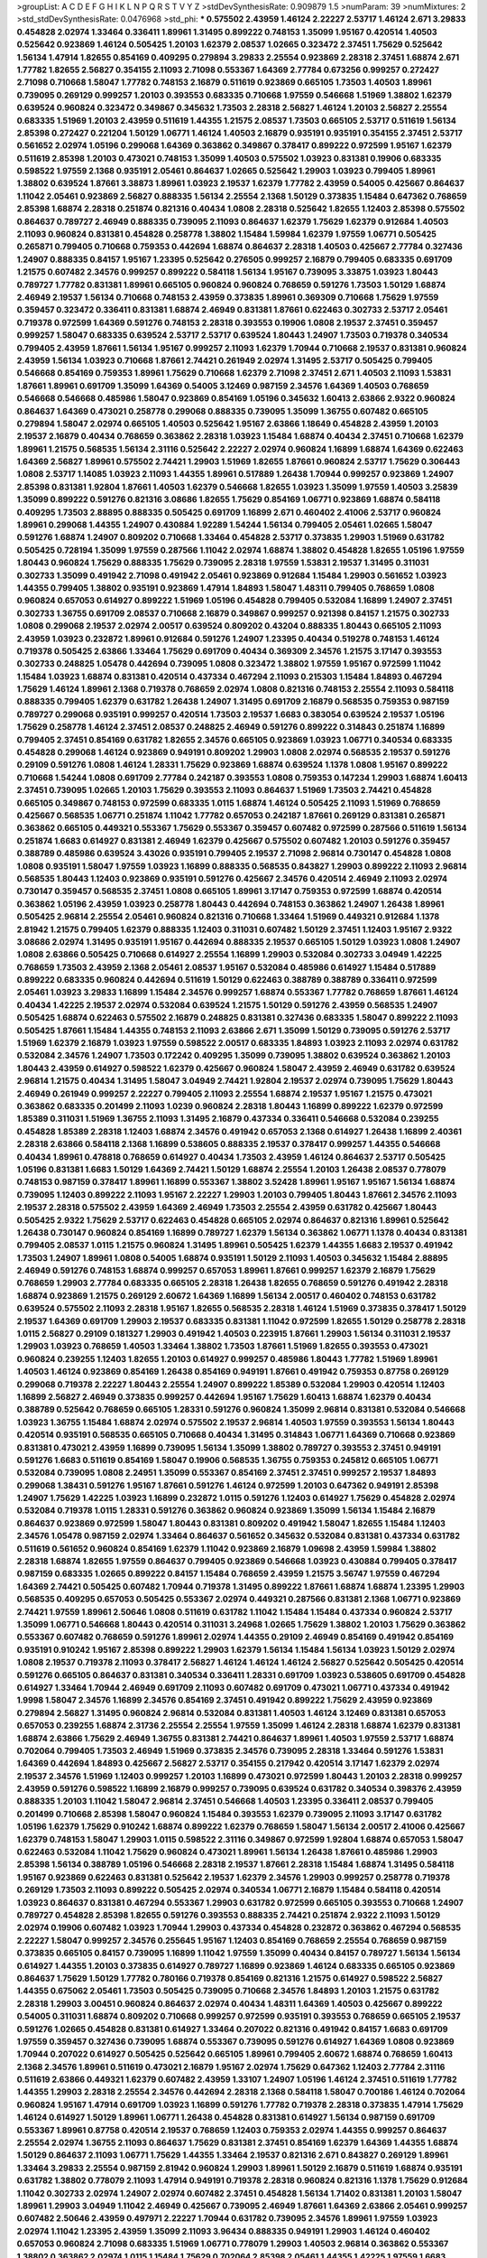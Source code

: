 >groupList:
A C D E F G H I K L
N P Q R S T V Y Z 
>stdDevSynthesisRate:
0.909879 1.5 
>numParam:
39
>numMixtures:
2
>std_stdDevSynthesisRate:
0.0476968
>std_phi:
***
0.575502 2.43959 1.46124 2.22227 2.53717 1.46124 2.671 3.29833 0.454828 2.02974
1.33464 0.336411 1.89961 1.31495 0.899222 0.748153 1.35099 1.95167 0.420514 1.40503
0.525642 0.923869 1.46124 0.505425 1.20103 1.62379 2.08537 1.02665 0.323472 2.37451
1.75629 0.525642 1.56134 1.47914 1.82655 0.854169 0.409295 0.279894 3.29833 2.25554
0.923869 2.28318 2.37451 1.68874 2.671 1.77782 1.82655 2.56827 0.354155 2.11093
2.71098 0.553367 1.64369 2.77784 0.673256 0.999257 0.272427 2.71098 0.710668 1.58047
1.77782 0.748153 2.16879 0.511619 0.923869 0.665105 1.73503 1.40503 1.89961 0.739095
0.269129 0.999257 1.20103 0.393553 0.683335 0.710668 1.97559 0.546668 1.51969 1.38802
1.62379 0.639524 0.960824 0.323472 0.349867 0.345632 1.73503 2.28318 2.56827 1.46124
1.20103 2.56827 2.25554 0.683335 1.51969 1.20103 2.43959 0.511619 1.44355 1.21575
2.08537 1.73503 0.665105 2.53717 0.511619 1.56134 2.85398 0.272427 0.221204 1.50129
1.06771 1.46124 1.40503 2.16879 0.935191 0.935191 0.354155 2.37451 2.53717 0.561652
2.02974 1.05196 0.299068 1.64369 0.363862 0.349867 0.378417 0.899222 0.972599 1.95167
1.62379 0.511619 2.85398 1.20103 0.473021 0.748153 1.35099 1.40503 0.575502 1.03923
0.831381 0.19906 0.683335 0.598522 1.97559 2.1368 0.935191 2.05461 0.864637 1.02665
0.525642 1.29903 1.03923 0.799405 1.89961 1.38802 0.639524 1.87661 3.38873 1.89961
1.03923 2.19537 1.62379 1.77782 2.43959 0.54005 0.425667 0.864637 1.11042 2.05461
0.923869 2.56827 0.888335 1.56134 2.25554 2.1368 1.50129 0.373835 1.15484 0.647362
0.768659 2.85398 1.68874 2.28318 0.251874 0.821316 0.40434 1.0808 2.28318 0.525642
1.82655 1.12403 2.85398 0.575502 0.864637 0.789727 2.46949 0.888335 0.739095 2.11093
0.864637 1.62379 1.75629 1.62379 0.912684 1.40503 2.11093 0.960824 0.831381 0.454828
0.258778 1.38802 1.15484 1.59984 1.62379 1.97559 1.06771 0.505425 0.265871 0.799405
0.710668 0.759353 0.442694 1.68874 0.864637 2.28318 1.40503 0.425667 2.77784 0.327436
1.24907 0.888335 0.84157 1.95167 1.23395 0.525642 0.276505 0.999257 2.16879 0.799405
0.683335 0.691709 1.21575 0.607482 2.34576 0.999257 0.899222 0.584118 1.56134 1.95167
0.739095 3.33875 1.03923 1.80443 0.789727 1.77782 0.831381 1.89961 0.665105 0.960824
0.960824 0.768659 0.591276 1.73503 1.50129 1.68874 2.46949 2.19537 1.56134 0.710668
0.748153 2.43959 0.373835 1.89961 0.369309 0.710668 1.75629 1.97559 0.359457 0.323472
0.336411 0.831381 1.68874 2.46949 0.831381 1.87661 0.622463 0.302733 2.53717 2.05461
0.719378 0.972599 1.64369 0.591276 0.748153 2.28318 0.393553 0.19906 1.0808 2.19537
2.37451 0.359457 0.999257 1.58047 0.683335 0.639524 2.53717 2.53717 0.639524 1.80443
1.24907 1.73503 0.719378 0.340534 0.799405 2.43959 1.87661 1.56134 1.95167 0.999257
2.11093 1.62379 1.70944 0.710668 2.19537 0.831381 0.960824 2.43959 1.56134 1.03923
0.710668 1.87661 2.74421 0.261949 2.02974 1.31495 2.53717 0.505425 0.799405 0.546668
0.854169 0.759353 1.89961 1.75629 0.710668 1.62379 2.71098 2.37451 2.671 1.40503
2.11093 1.53831 1.87661 1.89961 0.691709 1.35099 1.64369 0.54005 3.12469 0.987159
2.34576 1.64369 1.40503 0.768659 0.546668 0.546668 0.485986 1.58047 0.923869 0.854169
1.05196 0.345632 1.60413 2.63866 2.9322 0.960824 0.864637 1.64369 0.473021 0.258778
0.299068 0.888335 0.739095 1.35099 1.36755 0.607482 0.665105 0.279894 1.58047 2.02974
0.665105 1.40503 0.525642 1.95167 2.63866 1.18649 0.454828 2.43959 1.20103 2.19537
2.16879 0.40434 0.768659 0.363862 2.28318 1.03923 1.15484 1.68874 0.40434 2.37451
0.710668 1.62379 1.89961 1.21575 0.568535 1.56134 2.31116 0.525642 2.22227 2.02974
0.960824 1.16899 1.68874 1.64369 0.622463 1.64369 2.56827 1.89961 0.575502 2.74421
1.29903 1.51969 1.82655 1.87661 0.960824 2.53717 1.75629 0.306443 1.0808 2.53717
1.14085 1.03923 2.11093 1.44355 1.89961 0.517889 1.26438 1.70944 0.999257 0.923869
1.24907 2.85398 0.831381 1.92804 1.87661 1.40503 1.62379 0.546668 1.82655 1.03923
1.35099 1.97559 1.40503 3.25839 1.35099 0.899222 0.591276 0.821316 3.08686 1.82655
1.75629 0.854169 1.06771 0.923869 1.68874 0.584118 0.409295 1.73503 2.88895 0.888335
0.505425 0.691709 1.16899 2.671 0.460402 2.41006 2.53717 0.960824 1.89961 0.299068
1.44355 1.24907 0.430884 1.92289 1.54244 1.56134 0.799405 2.05461 1.02665 1.58047
0.591276 1.68874 1.24907 0.809202 0.710668 1.33464 0.454828 2.53717 0.373835 1.29903
1.51969 0.631782 0.505425 0.728194 1.35099 1.97559 0.287566 1.11042 2.02974 1.68874
1.38802 0.454828 1.82655 1.05196 1.97559 1.80443 0.960824 1.75629 0.888335 1.75629
0.739095 2.28318 1.97559 1.53831 2.19537 1.31495 0.311031 0.302733 1.35099 0.491942
2.71098 0.491942 2.05461 0.923869 0.912684 1.15484 1.29903 0.561652 1.03923 1.44355
0.799405 1.38802 0.935191 0.923869 1.47914 1.84893 1.58047 1.48311 0.799405 0.768659
1.0808 0.960824 0.657053 0.614927 0.899222 1.51969 1.05196 0.454828 0.799405 0.532084
1.16899 1.24907 2.37451 0.302733 1.36755 0.691709 2.08537 0.710668 2.16879 0.349867
0.999257 0.921398 0.84157 1.21575 0.302733 1.0808 0.299068 2.19537 2.02974 2.00517
0.639524 0.809202 0.43204 0.888335 1.80443 0.665105 2.11093 2.43959 1.03923 0.232872
1.89961 0.912684 0.591276 1.24907 1.23395 0.40434 0.519278 0.748153 1.46124 0.719378
0.505425 2.63866 1.33464 1.75629 0.691709 0.40434 0.369309 2.34576 1.21575 3.17147
0.393553 0.302733 0.248825 1.05478 0.442694 0.739095 1.0808 0.323472 1.38802 1.97559
1.95167 0.972599 1.11042 1.15484 1.03923 1.68874 0.831381 0.420514 0.437334 0.467294
2.11093 0.215303 1.15484 1.84893 0.467294 1.75629 1.46124 1.89961 2.1368 0.719378
0.768659 2.02974 1.0808 0.821316 0.748153 2.25554 2.11093 0.584118 0.888335 0.799405
1.62379 0.631782 1.26438 1.24907 1.31495 0.691709 2.16879 0.568535 0.759353 0.987159
0.789727 0.299068 0.935191 0.999257 0.420514 1.73503 2.19537 1.6683 0.383054 0.639524
2.19537 1.05196 1.75629 0.258778 1.46124 2.37451 2.08537 0.248825 2.46949 0.591276
0.899222 0.314843 0.251874 1.16899 0.799405 2.37451 0.854169 0.631782 1.82655 2.34576
0.665105 0.923869 1.03923 1.06771 0.340534 0.683335 0.454828 0.299068 1.46124 0.923869
0.949191 0.809202 1.29903 1.0808 2.02974 0.568535 2.19537 0.591276 0.29109 0.591276
1.0808 1.46124 1.28331 1.75629 0.923869 1.68874 0.639524 1.1378 1.0808 1.95167
0.899222 0.710668 1.54244 1.0808 0.691709 2.77784 0.242187 0.393553 1.0808 0.759353
0.147234 1.29903 1.68874 1.60413 2.37451 0.739095 1.02665 1.20103 1.75629 0.393553
2.11093 0.864637 1.51969 1.73503 2.74421 0.454828 0.665105 0.349867 0.748153 0.972599
0.683335 1.0115 1.68874 1.46124 0.505425 2.11093 1.51969 0.768659 0.425667 0.568535
1.06771 0.251874 1.11042 1.77782 0.657053 0.242187 1.87661 0.269129 0.831381 0.265871
0.363862 0.665105 0.449321 0.553367 1.75629 0.553367 0.359457 0.607482 0.972599 0.287566
0.511619 1.56134 0.251874 1.6683 0.614927 0.831381 2.46949 1.62379 0.425667 0.575502
0.607482 1.20103 0.591276 0.359457 0.388789 0.485986 0.639524 3.43026 0.935191 0.799405
2.19537 2.71098 2.96814 0.730147 0.454828 1.0808 1.0808 0.935191 1.58047 1.97559
1.03923 1.16899 0.888335 0.568535 0.843827 1.29903 0.899222 2.11093 2.96814 0.568535
1.80443 1.12403 0.923869 0.935191 0.591276 0.425667 2.34576 0.420514 2.46949 2.11093
2.02974 0.730147 0.359457 0.568535 2.37451 1.0808 0.665105 1.89961 3.17147 0.759353
0.972599 1.68874 0.420514 0.363862 1.05196 2.43959 1.03923 0.258778 1.80443 0.442694
0.748153 0.363862 1.24907 1.26438 1.89961 0.505425 2.96814 2.25554 2.05461 0.960824
0.821316 0.710668 1.33464 1.51969 0.449321 0.912684 1.1378 2.81942 1.21575 0.799405
1.62379 0.888335 1.12403 0.311031 0.607482 1.50129 2.37451 1.12403 1.95167 2.9322
3.08686 2.02974 1.31495 0.935191 1.95167 0.442694 0.888335 2.19537 0.665105 1.50129
1.03923 1.0808 1.24907 1.0808 2.63866 0.505425 0.710668 0.614927 2.25554 1.16899
1.29903 0.532084 0.302733 3.04949 1.42225 0.768659 1.73503 2.43959 2.1368 2.05461
2.08537 1.95167 0.532084 0.485986 0.614927 1.15484 0.517889 0.899222 0.683335 0.960824
0.442694 0.511619 1.50129 0.622463 0.388789 0.388789 0.336411 0.972599 2.05461 1.03923
3.29833 1.16899 1.15484 2.34576 0.999257 1.68874 0.553367 1.77782 0.768659 1.87661
1.46124 0.40434 1.42225 2.19537 2.02974 0.532084 0.639524 1.21575 1.50129 0.591276
2.43959 0.568535 1.24907 0.505425 1.68874 0.622463 0.575502 2.16879 0.248825 0.831381
0.327436 0.683335 1.58047 0.899222 2.11093 0.505425 1.87661 1.15484 1.44355 0.748153
2.11093 2.63866 2.671 1.35099 1.50129 0.739095 0.591276 2.53717 1.51969 1.62379
2.16879 1.03923 1.97559 0.598522 2.00517 0.683335 1.84893 1.03923 2.11093 2.02974
0.631782 0.532084 2.34576 1.24907 1.73503 0.172242 0.409295 1.35099 0.739095 1.38802
0.639524 0.363862 1.20103 1.80443 2.43959 0.614927 0.598522 1.62379 0.425667 0.960824
1.58047 2.43959 2.46949 0.631782 0.639524 2.96814 1.21575 0.40434 1.31495 1.58047
3.04949 2.74421 1.92804 2.19537 2.02974 0.739095 1.75629 1.80443 2.46949 0.261949
0.999257 2.22227 0.799405 2.11093 2.25554 1.68874 2.19537 1.95167 1.21575 0.473021
0.363862 0.683335 0.201499 2.11093 1.0239 0.960824 2.28318 1.80443 1.16899 0.899222
1.62379 0.972599 1.85389 0.311031 1.51969 1.36755 2.11093 1.31495 2.16879 0.437334
0.336411 0.546668 0.532084 0.239255 0.454828 1.85389 2.28318 1.12403 1.68874 2.34576
0.491942 0.657053 2.1368 0.614927 1.26438 1.16899 2.40361 2.28318 2.63866 0.584118
2.1368 1.16899 0.538605 0.888335 2.19537 0.378417 0.999257 1.44355 0.546668 0.40434
1.89961 0.478818 0.768659 0.614927 0.40434 1.73503 2.43959 1.46124 0.864637 2.53717
0.505425 1.05196 0.831381 1.6683 1.50129 1.64369 2.74421 1.50129 1.68874 2.25554
1.20103 1.26438 2.08537 0.778079 0.748153 0.987159 0.378417 1.89961 1.16899 0.553367
1.38802 3.52428 1.89961 1.95167 1.95167 1.56134 1.68874 0.739095 1.12403 0.899222
2.11093 1.95167 2.22227 1.29903 1.20103 0.799405 1.80443 1.87661 2.34576 2.11093
2.19537 2.28318 0.575502 2.43959 1.64369 2.46949 1.73503 2.25554 2.43959 0.631782
0.425667 1.80443 0.505425 2.9322 1.75629 2.53717 0.622463 0.454828 0.665105 2.02974
0.864637 0.821316 1.89961 0.525642 1.26438 0.730147 0.960824 0.854169 1.16899 0.789727
1.62379 1.56134 0.363862 1.06771 1.1378 0.40434 0.831381 0.799405 2.08537 1.0115
1.21575 0.960824 1.31495 1.89961 0.505425 1.62379 1.44355 1.6683 2.19537 0.491942
1.73503 1.24907 1.89961 1.0808 0.54005 1.68874 0.935191 1.50129 2.11093 1.40503
0.345632 1.15484 2.88895 2.46949 0.591276 0.748153 1.68874 0.999257 0.657053 1.89961
1.87661 0.999257 1.62379 2.16879 1.75629 0.768659 1.29903 2.77784 0.683335 0.665105
2.28318 1.26438 1.82655 0.768659 0.591276 0.491942 2.28318 1.68874 0.923869 1.21575
0.269129 2.60672 1.64369 1.16899 1.56134 2.00517 0.460402 0.748153 0.631782 0.639524
0.575502 2.11093 2.28318 1.95167 1.82655 0.568535 2.28318 1.46124 1.51969 0.373835
0.378417 1.50129 2.19537 1.64369 0.691709 1.29903 2.19537 0.683335 0.831381 1.11042
0.972599 1.82655 1.50129 0.258778 2.28318 1.0115 2.56827 0.29109 0.181327 1.29903
0.491942 1.40503 0.223915 1.87661 1.29903 1.56134 0.311031 2.19537 1.29903 1.03923
0.768659 1.40503 1.33464 1.38802 1.73503 1.87661 1.51969 1.82655 0.393553 0.473021
0.960824 0.239255 1.12403 1.82655 1.20103 0.614927 0.999257 0.485986 1.80443 1.77782
1.51969 1.89961 1.40503 1.46124 0.923869 0.854169 1.26438 0.854169 0.949191 1.87661
0.491942 0.759353 0.87758 0.269129 0.299068 0.719378 2.22227 1.80443 2.25554 1.24907
0.899222 1.85389 0.532084 1.29903 0.420514 1.12403 1.16899 2.56827 2.46949 0.373835
0.999257 0.442694 1.95167 1.75629 1.60413 1.68874 1.62379 0.40434 0.388789 0.525642
0.768659 0.665105 1.28331 0.591276 0.960824 1.35099 2.96814 0.831381 0.532084 0.546668
1.03923 1.36755 1.15484 1.68874 2.02974 0.575502 2.19537 2.96814 1.40503 1.97559
0.393553 1.56134 1.80443 0.420514 0.935191 0.568535 0.665105 0.710668 0.40434 1.31495
0.314843 1.06771 1.64369 0.710668 0.923869 0.831381 0.473021 2.43959 1.16899 0.739095
1.56134 1.35099 1.38802 0.789727 0.393553 2.37451 0.949191 0.591276 1.6683 0.511619
0.854169 1.58047 0.19906 0.568535 1.36755 0.759353 0.245812 0.665105 1.06771 0.532084
0.739095 1.0808 2.24951 1.35099 0.553367 0.854169 2.37451 2.37451 0.999257 2.19537
1.84893 0.299068 1.38431 0.591276 1.95167 1.87661 0.591276 1.46124 0.972599 1.20103
0.647362 0.949191 2.85398 1.24907 1.75629 1.42225 1.03923 1.16899 0.232872 1.0115
0.591276 1.12403 0.614927 1.75629 0.454828 2.02974 0.532084 0.719378 1.0115 1.28331
0.591276 0.363862 0.960824 0.923869 1.35099 1.56134 1.15484 2.16879 0.864637 0.923869
0.972599 1.58047 1.80443 0.831381 0.809202 0.491942 1.58047 1.82655 1.15484 1.12403
2.34576 1.05478 0.987159 2.02974 1.33464 0.864637 0.561652 0.345632 0.532084 0.831381
0.437334 0.631782 0.511619 0.561652 0.960824 0.854169 1.62379 1.11042 0.923869 2.16879
1.09698 2.43959 1.59984 1.38802 2.28318 1.68874 1.82655 1.97559 0.864637 0.799405
0.923869 0.546668 1.03923 0.430884 0.799405 0.378417 0.987159 0.683335 1.02665 0.899222
0.84157 1.15484 0.768659 2.43959 1.21575 3.56747 1.97559 0.467294 1.64369 2.74421
0.505425 0.607482 1.70944 0.719378 1.31495 0.899222 1.87661 1.68874 1.68874 1.23395
1.29903 0.568535 0.409295 0.657053 0.505425 0.553367 2.02974 0.449321 0.287566 0.831381
2.1368 1.06771 0.923869 2.74421 1.97559 1.89961 2.50646 1.0808 0.511619 0.631782
1.11042 1.15484 1.15484 0.437334 0.960824 2.53717 1.35099 1.06771 0.546668 1.80443
0.420514 0.311031 3.24968 1.02665 1.75629 1.38802 1.20103 1.75629 0.363862 0.553367
0.607482 0.768659 0.591276 1.89961 2.02974 1.44355 0.29109 2.46949 0.854169 0.491942
0.854169 0.935191 0.910242 1.95167 2.85398 0.899222 1.29903 1.62379 1.56134 1.15484
1.56134 1.03923 1.50129 2.02974 1.0808 2.19537 0.719378 2.11093 0.378417 2.56827
1.46124 1.46124 1.46124 2.56827 0.525642 0.505425 0.420514 0.591276 0.665105 0.864637
0.831381 0.340534 0.336411 1.28331 0.691709 1.03923 0.538605 0.691709 0.454828 0.614927
1.33464 1.70944 2.46949 0.691709 2.11093 0.607482 0.691709 0.473021 1.06771 0.437334
0.491942 1.9998 1.58047 2.34576 1.16899 2.34576 0.854169 2.37451 0.491942 0.899222
1.75629 2.43959 0.923869 0.279894 2.56827 1.31495 0.960824 2.96814 0.532084 0.831381
1.40503 1.46124 3.12469 0.831381 0.657053 0.657053 0.239255 1.68874 2.31736 2.25554
2.25554 1.97559 1.35099 1.46124 2.28318 1.68874 1.62379 0.831381 1.68874 2.63866
1.75629 2.46949 1.36755 0.831381 2.74421 0.864637 1.89961 1.40503 1.97559 2.53717
1.68874 0.702064 0.799405 1.73503 2.46949 1.51969 0.373835 2.34576 0.739095 2.28318
1.33464 0.591276 1.53831 1.64369 0.442694 1.84893 0.425667 2.56827 2.53717 0.354155
0.217942 0.420514 3.17147 1.62379 2.02974 2.19537 2.34576 1.51969 1.12403 0.999257
1.20103 1.16899 0.473021 0.972599 1.80443 1.20103 2.28318 0.999257 2.43959 0.591276
0.598522 1.16899 2.16879 0.999257 0.739095 0.639524 0.631782 0.340534 0.398376 2.43959
0.888335 1.20103 1.11042 1.58047 2.96814 2.37451 0.546668 1.40503 1.23395 0.336411
2.08537 0.799405 0.201499 0.710668 2.85398 1.58047 0.960824 1.15484 0.393553 1.62379
0.739095 2.11093 3.17147 0.631782 1.05196 1.62379 1.75629 0.910242 1.68874 0.899222
1.62379 0.768659 1.58047 1.56134 2.00517 2.41006 0.425667 1.62379 0.748153 1.58047
1.29903 1.0115 0.598522 2.31116 0.349867 0.972599 1.92804 1.68874 0.657053 1.58047
0.622463 0.532084 1.11042 1.75629 0.960824 0.473021 1.89961 1.56134 1.26438 1.87661
0.485986 1.29903 2.85398 1.56134 0.388789 1.05196 0.546668 2.28318 2.19537 1.87661
2.28318 1.15484 1.68874 1.31495 0.584118 1.95167 0.923869 0.622463 0.831381 0.525642
2.19537 1.62379 2.34576 1.29903 0.999257 0.258778 0.719378 0.269129 1.73503 2.11093
0.899222 0.505425 2.02974 0.340534 1.06771 2.16879 1.15484 0.584118 0.420514 1.03923
0.864637 0.831381 0.467294 0.553367 1.29903 0.631782 0.972599 0.665105 0.393553 0.710668
1.24907 0.789727 0.454828 2.85398 1.82655 0.591276 0.393553 0.888335 2.74421 0.251874
2.9322 2.11093 1.50129 2.02974 0.19906 0.607482 1.03923 1.70944 1.29903 0.437334
0.454828 0.232872 0.363862 0.467294 0.568535 2.22227 1.58047 0.999257 2.34576 0.255645
1.95167 1.12403 0.854169 0.768659 2.25554 0.768659 0.987159 0.373835 0.665105 0.84157
0.739095 1.16899 1.11042 1.97559 1.35099 0.40434 0.84157 0.789727 1.56134 1.56134
0.614927 1.44355 1.20103 0.373835 0.614927 0.789727 1.16899 0.923869 1.46124 0.683335
0.665105 0.923869 0.864637 1.75629 1.50129 1.77782 0.780166 0.719378 0.854169 0.821316
1.21575 0.614927 0.598522 2.56827 1.44355 0.675062 2.05461 1.73503 0.505425 0.739095
0.710668 2.34576 1.84893 1.20103 1.21575 0.631782 2.28318 1.29903 3.00451 0.960824
0.864637 2.02974 0.40434 1.48311 1.64369 1.40503 0.425667 0.899222 0.54005 0.311031
1.68874 0.809202 0.710668 0.999257 0.972599 0.935191 0.393553 0.768659 0.665105 2.19537
0.591276 1.02665 0.454828 0.831381 0.614927 1.33464 0.207022 0.821316 0.491942 0.84157
1.6683 0.691709 1.97559 0.359457 0.327436 0.739095 1.68874 0.553367 0.739095 0.591276
0.614927 1.64369 1.0808 0.923869 1.70944 0.207022 0.614927 0.505425 0.525642 0.665105
1.89961 0.799405 2.60672 1.68874 0.768659 1.60413 2.1368 2.34576 1.89961 0.511619
0.473021 2.16879 1.95167 2.02974 1.75629 0.647362 1.12403 2.77784 2.31116 0.511619
2.63866 0.449321 1.62379 0.607482 2.43959 1.33107 1.24907 1.05196 1.46124 2.37451
0.511619 1.77782 1.44355 1.29903 2.28318 2.25554 2.34576 0.442694 2.28318 2.1368
0.584118 1.58047 0.700186 1.46124 0.702064 0.960824 1.95167 1.47914 0.691709 1.03923
1.16899 0.591276 1.77782 0.719378 2.28318 0.373835 1.47914 1.75629 1.46124 0.614927
1.50129 1.89961 1.06771 1.26438 0.454828 0.831381 0.614927 1.56134 0.987159 0.691709
0.553367 1.89961 0.87758 0.420514 2.19537 0.768659 1.12403 0.759353 2.02974 1.44355
0.999257 0.864637 2.25554 2.02974 1.36755 2.11093 0.864637 1.75629 0.831381 2.37451
0.854169 1.62379 1.64369 1.44355 1.68874 1.50129 0.864637 2.11093 1.06771 1.75629
1.44355 1.33464 2.19537 0.821316 2.671 0.843827 0.269129 1.89961 1.33464 3.29833
2.25554 0.987159 2.81942 0.960824 1.29903 1.89961 1.50129 2.16879 0.511619 1.68874
0.935191 0.631782 1.38802 0.778079 2.11093 1.47914 0.949191 0.719378 2.28318 0.960824
0.821316 1.1378 1.75629 0.912684 1.11042 0.302733 2.02974 1.24907 2.02974 0.607482
2.37451 0.454828 1.56134 1.71402 0.831381 1.20103 1.58047 1.89961 1.29903 3.04949
1.11042 2.46949 0.425667 0.739095 2.46949 1.87661 1.64369 2.63866 2.05461 0.999257
0.607482 2.50646 2.43959 0.497971 2.22227 1.70944 0.631782 0.739095 2.34576 1.89961
1.97559 1.03923 2.02974 1.11042 1.23395 2.43959 1.35099 2.11093 3.96434 0.888335
0.949191 1.29903 1.46124 0.460402 0.657053 0.960824 2.71098 0.683335 1.51969 1.06771
0.778079 1.29903 1.40503 2.96814 0.363862 0.553367 1.38802 0.363862 2.02974 1.0115
1.15484 1.75629 0.702064 2.85398 2.05461 1.44355 1.42225 1.97559 1.6683 2.1368
1.24907 0.759353 0.719378 0.691709 0.363862 0.383054 1.82655 1.20103 0.420514 1.0808
2.85398 1.26438 2.37451 0.345632 0.854169 0.54005 1.0808 0.409295 1.68874 1.40503
0.665105 1.58047 0.505425 1.40503 0.739095 0.821316 1.21575 0.311031 0.473021 2.46949
0.373835 0.778079 2.1368 1.51969 1.68874 0.972599 0.546668 0.665105 0.657053 0.172242
0.999257 1.35099 1.87661 0.575502 0.420514 1.62379 1.9998 1.18649 0.568535 1.46124
1.11042 1.46124 0.631782 1.51969 1.56134 2.85398 1.12403 0.691709 1.29903 0.409295
0.84157 1.70944 1.35099 1.70944 1.75629 1.80443 1.0808 1.44355 0.302733 1.95167
0.232872 2.28318 1.46124 0.657053 1.89961 1.62379 0.831381 1.51969 1.95167 0.598522
1.44355 2.11093 0.719378 0.888335 1.50129 2.63866 2.37451 1.36755 2.28318 2.28318
0.420514 1.16899 1.24907 3.13307 1.29903 2.19537 0.485986 2.11093 0.768659 0.373835
1.35099 1.51969 1.38802 2.85398 1.58047 0.639524 0.631782 0.473021 1.24907 0.768659
0.378417 1.40503 0.665105 0.739095 0.283324 1.31495 2.11093 2.37451 0.719378 2.53717
0.383054 3.00451 0.960824 0.19665 0.960824 0.614927 1.58047 1.20103 0.511619 2.19537
0.511619 1.38802 0.485986 0.323472 0.473021 0.935191 0.373835 0.473021 1.38802 0.467294
2.53717 0.87758 1.95167 1.38802 0.888335 1.26438 0.525642 2.53717 0.454828 0.437334
0.517889 1.58047 2.43959 1.75629 0.232872 2.11093 1.80443 1.95167 0.899222 0.631782
0.519278 1.40503 1.24907 2.37451 0.768659 1.70944 1.06771 0.373835 0.491942 1.16899
1.75629 2.56827 2.63866 0.639524 0.345632 0.497971 0.631782 1.35099 1.60413 1.35099
0.454828 0.739095 1.24907 0.923869 0.532084 1.38802 0.665105 0.910242 2.671 0.393553
0.912684 1.12403 0.511619 1.29903 0.631782 0.972599 0.568535 0.349867 0.454828 0.454828
0.864637 0.420514 0.302733 0.719378 0.935191 0.207022 2.25554 2.11093 2.43959 1.44355
1.15484 1.80443 0.591276 0.299068 0.473021 0.299068 2.25554 1.62379 0.437334 1.20103
2.19537 0.473021 0.279894 0.591276 0.393553 0.491942 1.26438 1.84893 1.21575 0.639524
1.05196 1.15484 0.614927 0.363862 1.11042 0.631782 0.525642 0.622463 0.378417 0.269129
2.43959 1.56134 0.409295 0.473021 0.888335 1.58047 2.28318 1.46124 0.657053 0.437334
0.702064 1.24907 1.82655 1.29903 0.546668 0.29109 0.639524 1.50129 0.378417 2.46949
0.831381 1.35099 2.71098 2.31116 0.799405 1.68874 0.972599 3.33875 0.999257 0.739095
0.657053 1.62379 0.691709 0.899222 2.28318 1.50129 0.854169 1.29903 2.41006 2.37451
1.24907 1.35099 0.517889 2.46949 2.02974 0.279894 2.34576 2.19537 0.960824 0.420514
2.60672 1.54244 2.37451 1.20103 0.607482 1.62379 0.279894 1.64369 1.75629 1.26777
2.63866 0.639524 1.87661 1.35099 1.31495 1.56134 2.43959 0.972599 0.561652 0.393553
1.95167 0.505425 2.19537 0.665105 0.591276 0.683335 1.51969 1.95167 0.657053 0.854169
1.0115 2.1368 0.639524 1.03923 1.95167 0.378417 2.16879 2.85398 1.44355 1.51969
0.505425 0.899222 0.591276 0.511619 0.269129 0.553367 2.37451 1.0808 2.37451 2.16879
0.657053 1.44355 1.29903 2.46949 1.11042 2.25554 1.29903 1.36755 2.60672 0.719378
1.56134 0.657053 2.05461 1.6683 1.6683 2.1368 2.02974 1.16899 3.43026 1.29903
1.50129 1.80443 1.02665 1.87661 0.768659 0.888335 1.46124 0.363862 0.84157 0.987159
1.42225 1.31495 0.584118 0.864637 1.44355 0.584118 2.02974 0.454828 0.768659 0.302733
0.972599 0.568535 1.97559 0.388789 0.323472 1.46124 2.53717 1.40503 0.276505 1.95167
0.960824 2.19537 1.73503 0.323472 1.48311 1.40503 2.34576 1.75629 0.809202 1.56134
1.24907 1.89961 1.15484 1.05196 0.831381 0.437334 0.84157 1.97559 1.35099 1.16899
0.899222 1.35099 1.89961 1.70944 0.809202 1.97559 1.80443 2.25554 0.739095 0.899222
0.631782 0.665105 1.6683 0.517889 1.51969 2.11093 1.24907 0.420514 0.242187 1.62379
0.302733 2.46949 1.80443 1.64369 1.40503 1.29903 0.532084 2.16879 1.38802 2.43959
1.82655 2.71098 2.28318 0.525642 0.691709 0.525642 1.11042 2.37451 0.575502 1.02665
0.299068 1.75629 1.82655 0.546668 1.68874 1.35099 1.82655 1.0808 0.899222 0.972599
0.710668 2.1368 0.778079 0.960824 0.568535 0.505425 0.311031 0.710668 0.340534 0.831381
1.87661 0.383054 2.96814 1.03923 1.46124 1.56134 0.532084 0.491942 0.425667 0.631782
1.40503 1.75629 0.54005 0.332338 1.0808 1.24907 0.420514 2.46949 1.35099 0.437334
1.16899 0.960824 0.789727 0.739095 1.64369 0.691709 0.864637 1.75629 0.378417 1.12403
0.748153 0.336411 0.525642 0.809202 0.485986 3.17147 1.24907 0.261949 0.437334 0.232872
1.50129 0.864637 0.420514 0.420514 0.393553 0.710668 0.719378 1.73503 1.03923 0.665105
0.854169 2.9322 2.28318 0.702064 0.799405 0.43204 1.85389 0.972599 0.799405 0.673256
0.491942 1.20103 1.03923 0.568535 0.546668 1.12403 2.53717 1.50129 1.46124 0.378417
0.393553 0.485986 1.12403 1.62379 0.373835 0.314843 0.768659 0.449321 0.454828 0.473021
3.04949 1.95167 0.987159 1.11042 2.43959 0.437334 0.821316 1.06771 0.935191 2.74421
0.607482 0.657053 0.336411 0.778079 0.935191 2.11093 0.710668 0.388789 2.85398 0.665105
0.525642 1.16899 1.36755 0.54005 0.639524 0.864637 0.519278 0.748153 0.935191 1.64369
1.03923 1.21575 0.478818 2.02974 0.665105 1.68874 1.44355 1.0808 1.02665 2.02974
0.302733 0.739095 1.68874 0.999257 2.53717 0.888335 0.235726 1.11042 1.0808 1.89961
0.420514 0.960824 0.923869 2.16879 0.960824 0.568535 1.20103 2.43959 0.739095 1.77782
0.949191 1.40503 0.935191 1.68874 1.20103 0.340534 0.657053 0.631782 0.511619 0.875233
1.38802 2.53717 0.236358 0.999257 0.999257 0.864637 0.437334 2.1368 0.591276 0.960824
1.35099 1.82655 1.21575 2.16879 1.89961 0.622463 1.16899 1.29903 0.854169 0.287566
1.03923 1.0808 1.44355 0.584118 2.81942 0.269129 0.511619 1.78259 1.35099 2.43959
2.37451 1.75629 0.739095 1.97559 1.97559 1.68874 0.614927 1.0808 2.37451 0.261949
0.525642 1.40503 0.299068 0.778079 0.546668 1.82655 0.799405 1.40503 2.28318 1.29903
0.251874 0.336411 2.19537 1.16899 1.18649 0.748153 2.08537 2.11093 1.0808 2.08537
1.40503 1.58047 0.657053 2.34576 1.28331 1.38802 1.95167 1.05196 1.40503 1.24907
1.24907 1.75629 1.29903 1.0808 1.87661 1.56134 1.0115 0.363862 1.62379 2.19537
0.799405 1.56134 1.75629 1.53831 2.28318 0.730147 1.44355 2.63866 2.34576 0.409295
2.53717 1.56134 1.35099 2.16879 1.51969 1.77782 2.37451 0.336411 2.22227 2.16879
2.28318 1.54244 1.58047 0.923869 0.665105 1.20103 1.64369 2.28318 2.96814 0.987159
1.0115 1.35099 2.81942 1.02665 1.23395 0.499306 0.340534 1.20103 0.349867 1.29903
0.960824 2.02974 1.16899 0.420514 1.89961 2.25554 2.41006 0.378417 2.08537 1.95167
2.31736 1.82655 1.46124 1.68874 3.66525 0.607482 0.485986 0.739095 0.546668 0.730147
1.48311 2.46949 0.437334 1.40503 0.553367 2.02974 1.40503 1.85389 1.05196 0.546668
0.437334 1.46124 1.89961 1.89961 2.1368 0.584118 0.972599 2.05461 2.25554 1.0808
2.02974 1.0115 0.221204 0.584118 0.546668 0.363862 1.24907 2.19537 0.999257 2.43959
0.373835 2.74421 0.972599 0.999257 0.639524 2.63866 2.02974 0.759353 1.68874 1.29903
0.40434 1.40503 1.56134 0.768659 1.46124 0.768659 2.02974 1.29903 2.11093 1.51969
1.15484 2.37451 0.987159 0.425667 0.511619 1.97559 2.16879 1.33464 1.82655 1.62379
2.08537 1.77782 1.75629 1.38802 2.02974 0.960824 1.0115 1.64369 2.25554 1.50129
1.95167 2.28318 2.46949 0.899222 0.174353 0.768659 0.639524 1.82655 2.37451 2.19537
1.89961 0.349867 1.50129 0.960824 0.854169 1.56134 0.349867 1.02665 2.53717 2.05461
1.62379 1.0808 2.53717 2.43959 0.899222 2.05461 0.607482 0.491942 1.02665 1.24907
1.51969 2.60672 1.38802 0.279894 1.26438 2.41006 0.454828 2.37451 1.85389 2.02974
1.84893 2.19537 1.50129 1.35099 1.21575 2.19537 1.0115 0.657053 1.68874 0.491942
1.75629 0.864637 1.12403 1.29903 2.9322 0.949191 0.349867 0.710668 1.15484 0.473021
1.33464 1.15484 1.50129 0.287566 1.16899 2.08537 0.525642 2.37451 1.40503 0.809202
0.568535 0.639524 0.710668 0.631782 0.999257 0.473021 1.46124 2.25554 0.230052 0.899222
0.279894 1.51969 2.22227 0.332338 2.34576 1.75629 0.485986 1.56134 1.12403 2.1368
1.36755 0.665105 0.799405 0.639524 1.20103 2.11093 1.11042 1.44355 0.799405 2.22227
0.691709 1.51969 1.40503 1.21575 1.24907 1.51969 1.46124 1.95167 0.748153 1.68874
0.425667 0.923869 1.40503 1.75629 0.710668 1.40503 0.29109 1.24907 0.719378 0.473021
0.799405 2.46949 0.888335 1.56134 1.62379 1.24907 1.50129 2.37451 0.999257 1.64369
1.80443 2.37451 1.68874 1.6683 0.960824 1.62379 2.25554 2.19537 0.409295 0.899222
1.87661 0.691709 1.12403 2.37451 0.702064 2.11093 0.899222 1.50129 1.23065 1.16899
2.37451 1.62379 0.269129 2.56827 2.05461 2.02974 2.02974 1.56134 0.591276 1.0115
1.15484 0.657053 0.299068 0.378417 0.454828 0.485986 1.97559 2.25554 1.89961 2.11093
2.02974 2.11093 0.568535 1.06771 2.11093 2.19537 2.19537 0.768659 0.575502 3.33875
1.21575 0.287566 1.68874 1.12403 0.409295 0.854169 0.505425 0.960824 2.19537 0.215303
1.36755 1.80443 1.24907 2.02974 0.269129 1.78259 1.24907 1.0808 2.28318 1.89961
0.546668 2.53717 1.50129 0.935191 1.64369 1.05196 1.03923 2.00517 2.00517 0.739095
0.710668 0.519278 2.05461 0.748153 0.437334 0.768659 1.50129 1.87661 0.811372 0.591276
2.11093 1.68874 0.864637 0.778079 0.935191 1.33464 0.719378 0.485986 0.821316 2.16879
2.53717 0.739095 0.665105 2.11093 0.639524 1.97559 0.575502 0.454828 2.19537 1.70944
2.46949 1.82655 1.21575 1.12403 0.799405 0.864637 2.49975 0.269129 0.960824 1.26438
0.409295 0.854169 0.614927 0.378417 1.29903 0.972599 0.525642 0.575502 0.532084 0.568535
1.46124 0.960824 1.75629 0.553367 0.437334 0.719378 1.11042 0.591276 1.15484 0.999257
0.511619 1.26438 1.02665 2.11093 1.11042 0.420514 0.748153 3.25839 1.31495 0.473021
0.511619 1.82655 2.71098 0.499306 0.591276 0.425667 1.62379 0.302733 1.68874 0.553367
0.568535 0.532084 1.44355 0.582555 1.58047 0.393553 0.639524 0.575502 0.710668 1.28331
0.553367 0.972599 0.657053 0.739095 1.33464 0.960824 0.888335 2.02974 0.323472 0.302733
0.265871 0.575502 1.40503 0.302733 1.51969 0.591276 0.607482 1.16899 0.248825 1.68874
1.95167 1.15484 0.532084 2.53717 1.06771 0.505425 0.223915 3.17147 1.35099 0.517889
0.323472 1.0808 0.251874 0.710668 0.768659 0.999257 2.16879 0.768659 0.485986 0.591276
1.95167 0.719378 0.647362 0.710668 0.912684 2.671 0.269129 2.19537 0.719378 0.614927
1.26438 2.60672 1.97559 1.24907 0.546668 0.591276 0.505425 0.568535 2.19537 0.591276
0.505425 0.854169 0.359457 2.53717 1.70944 0.359457 0.987159 0.393553 1.87661 1.95167
1.12403 1.70944 0.314843 0.454828 0.799405 0.420514 1.0808 1.97559 0.393553 2.53717
1.95167 0.378417 0.393553 1.20103 0.478818 0.591276 0.420514 0.420514 0.710668 0.719378
0.437334 1.11042 2.19537 0.799405 1.89961 2.19537 0.359457 2.56827 0.584118 0.999257
0.888335 0.279894 1.62379 0.935191 1.77782 0.84157 0.393553 0.40434 0.409295 0.497971
0.378417 0.437334 0.591276 0.336411 0.999257 1.0808 1.6683 1.70944 0.505425 0.821316
0.505425 3.33875 0.568535 1.24907 0.639524 0.553367 0.43204 0.449321 0.675062 0.960824
0.972599 0.864637 0.591276 1.1378 0.251874 0.212696 0.409295 0.269129 1.12403 1.62379
1.12403 1.51969 0.778079 1.28331 0.647362 0.272427 2.19537 0.553367 1.40503 1.95167
0.473021 0.473021 0.437334 0.29109 1.53831 0.591276 0.702064 0.999257 0.748153 0.923869
2.46949 1.11042 1.75629 1.23395 0.831381 0.437334 1.40503 0.442694 2.71098 0.332338
0.935191 1.75629 1.75629 0.665105 1.21575 0.710668 0.972599 1.26438 1.95167 2.19537
2.11093 1.03923 0.560149 0.657053 0.378417 1.68874 0.460402 2.60672 0.251874 1.77782
1.75629 2.02974 1.75629 2.56827 2.53717 3.04949 1.24907 1.36755 0.831381 0.201499
2.37451 2.22227 0.546668 0.575502 0.258778 1.50129 2.08537 1.11042 2.63866 1.21575
0.40434 2.28318 0.631782 1.68874 2.43959 0.888335 2.1368 0.363862 0.719378 0.511619
2.9322 0.393553 0.345632 0.719378 0.864637 1.95167 1.62379 1.51969 0.665105 0.525642
1.11042 0.460402 0.40434 1.40503 1.87661 0.864637 0.719378 1.24907 1.15484 0.631782
1.51969 2.19537 1.48311 0.467294 2.34576 1.56134 1.46124 1.18649 2.9322 2.34576
0.831381 2.37451 0.525642 2.08537 1.16899 1.40503 0.491942 0.768659 0.607482 0.591276
2.1368 0.532084 0.373835 0.864637 0.888335 0.999257 0.999257 1.87661 1.51969 1.89961
1.68874 1.64369 2.56827 1.06771 0.888335 0.639524 2.53717 1.64369 1.12403 0.437334
0.505425 1.21575 1.58047 1.20103 2.74421 0.759353 0.768659 0.553367 1.16899 1.48311
2.96814 0.384082 1.87661 0.631782 0.923869 1.05196 2.53717 1.38802 2.28318 1.80443
1.89961 1.62379 0.525642 0.657053 1.77782 2.05461 0.276505 2.37451 2.37451 1.36755
2.19537 1.16899 0.899222 2.25554 0.854169 0.831381 0.999257 0.710668 2.63866 0.768659
2.31116 2.28318 1.26438 1.23395 0.302733 2.19537 3.29833 1.75629 0.960824 2.28318
1.92804 2.02974 1.84893 0.349867 0.373835 0.888335 0.340534 1.87661 2.08537 0.700186
0.311031 1.46124 1.26438 1.89961 1.75629 0.831381 0.710668 0.710668 0.683335 0.778079
0.899222 2.46949 1.56134 2.74421 2.19537 1.62379 1.58047 0.748153 1.20103 0.719378
0.525642 1.50129 2.43959 1.35099 1.36755 1.97559 0.710668 1.46124 1.92289 1.1378
2.9322 1.44355 0.614927 1.87661 2.02974 2.40361 2.37451 1.75629 0.831381 0.261949
2.50646 0.467294 1.73503 1.82655 0.532084 2.11093 1.29903 1.89961 0.568535 2.53717
0.437334 1.89961 0.345632 1.24907 0.584118 2.16879 1.50129 0.631782 0.614927 0.888335
0.864637 0.799405 0.799405 1.03923 1.51969 0.532084 1.24907 1.89961 0.657053 0.639524
0.923869 0.614927 0.768659 1.82655 0.831381 0.864637 1.68874 1.46124 0.899222 1.62379
0.591276 0.999257 1.23065 0.639524 0.665105 0.739095 0.505425 0.485986 0.591276 1.62379
2.74421 3.08686 0.485986 0.821316 0.473021 1.68874 2.31116 0.960824 1.15484 2.19537
1.03923 0.888335 1.50129 2.11093 1.20103 0.511619 1.38802 0.748153 1.02665 1.44355
1.44355 1.38802 1.75629 1.82655 0.821316 0.972599 1.51969 1.20103 1.40503 0.923869
1.87661 3.12469 1.64369 1.97559 0.748153 0.683335 2.34576 1.97559 1.82655 2.19537
1.33464 0.473021 2.63866 0.639524 2.85398 2.50646 1.36755 1.29903 1.87661 1.26438
1.95167 0.525642 2.19537 2.28318 0.972599 1.50129 0.748153 0.349867 2.53717 1.54244
1.02665 1.44355 2.43959 2.1368 1.44355 1.68874 2.49975 0.739095 0.511619 0.505425
1.46124 0.972599 0.532084 1.97559 1.48311 2.37451 0.511619 0.702064 2.9322 2.50646
1.68874 0.789727 1.95167 1.50129 1.29903 2.1368 0.888335 0.393553 0.369309 2.02974
0.40434 1.82655 0.639524 0.999257 1.42225 0.691709 1.82655 1.11042 2.00517 1.11042
0.683335 0.176963 2.43959 1.58047 1.18332 2.43959 1.18332 2.22227 1.35099 2.34576
0.768659 0.460402 1.95167 1.51969 0.888335 1.46124 0.768659 1.20103 1.68874 1.24907
0.491942 0.987159 1.82655 0.789727 2.34576 2.08537 3.04949 1.18649 0.121015 0.614927
0.768659 1.75629 2.43959 0.864637 2.46949 1.03923 0.584118 0.505425 2.50646 1.29903
0.29109 1.89961 0.302733 0.999257 1.50129 0.631782 0.789727 0.349867 1.31495 2.11093
0.759353 0.258778 1.75629 0.207022 2.63866 0.591276 0.460402 2.96814 0.665105 1.97559
1.58047 0.923869 0.354155 0.314843 1.51969 1.92289 0.398376 2.00517 0.591276 0.575502
2.08537 1.35099 0.639524 0.345632 1.68874 0.821316 0.232872 2.85398 0.591276 1.29903
1.75629 1.44355 1.35099 0.393553 1.02665 1.82655 0.525642 2.1368 0.511619 1.46124
1.58047 0.553367 1.47914 1.89961 2.19537 2.34576 1.50129 1.40503 2.37451 2.11093
0.999257 0.239255 0.215303 1.82655 0.854169 0.831381 1.03923 0.485986 0.821316 1.02665
1.75629 1.06771 2.05461 2.16879 1.38802 0.975207 1.56134 2.11093 1.51969 0.323472
0.987159 0.511619 0.584118 0.614927 1.0808 0.165618 0.248825 1.77782 0.511619 2.74421
1.02665 2.31116 1.40503 1.56134 2.74421 0.748153 1.77782 0.614927 1.75629 0.972599
0.935191 0.491942 2.11093 2.43959 1.12403 0.759353 0.622463 1.03923 0.657053 1.68874
1.28331 0.532084 0.349867 1.24907 0.505425 0.279894 0.960824 2.41006 0.340534 0.354155
0.84157 1.89961 0.657053 0.831381 2.00517 2.00517 1.58047 0.739095 1.51969 2.02974
1.44355 1.15484 1.9998 1.44355 0.831381 1.51969 2.00517 0.239255 1.36755 0.864637
0.935191 0.176963 0.546668 1.11042 1.62379 1.01422 1.40503 0.349867 0.575502 0.778079
1.75629 2.53717 0.323472 1.36755 0.657053 1.15484 1.28331 1.62379 2.02974 0.449321
0.409295 1.82655 1.89961 1.95167 0.184042 0.425667 0.532084 1.29903 0.799405 1.51969
0.768659 1.44355 0.363862 0.899222 0.454828 0.345632 0.639524 0.607482 1.38431 0.888335
0.821316 0.294657 0.491942 1.54244 0.425667 1.89961 0.511619 1.64369 0.768659 0.349867
0.730147 1.46124 0.491942 1.56134 1.80443 1.82655 0.614927 1.23395 0.388789 0.279894
0.899222 1.44355 0.631782 1.60413 1.35099 1.0808 1.18649 0.172242 0.378417 1.56134
1.15484 0.710668 1.56134 1.24907 0.683335 0.378417 0.657053 2.53717 1.12403 0.912684
2.43959 0.657053 0.279894 1.16899 0.323472 1.68874 0.843827 1.9998 1.42225 0.710668
0.532084 0.584118 0.854169 0.532084 1.06771 2.37451 0.657053 0.591276 2.63866 0.349867
2.25554 0.467294 0.864637 1.80443 0.383054 0.665105 2.05461 0.546668 1.03923 0.323472
0.575502 0.972599 0.239255 0.546668 1.97559 0.831381 1.16899 0.598522 0.354155 0.525642
0.485986 0.999257 1.35099 1.62379 0.614927 0.84157 0.809202 1.77782 0.935191 1.40503
1.62379 1.50129 0.388789 2.74421 0.491942 1.75629 1.06771 0.568535 0.799405 1.15484
0.739095 0.960824 1.46124 1.03923 1.0115 0.614927 0.888335 0.425667 0.702064 0.399445
0.473021 0.311031 0.923869 1.56134 0.999257 1.02665 0.553367 0.768659 0.575502 0.789727
1.51969 0.691709 0.821316 1.77782 0.821316 0.378417 0.768659 1.50129 1.62379 1.20103
1.44355 2.31736 0.340534 0.614927 1.56134 0.323472 2.11093 1.87661 0.491942 1.56134
1.58047 2.00517 0.311031 1.95167 0.923869 1.60413 1.62379 1.28331 1.03923 1.95167
0.935191 2.85398 0.607482 0.888335 0.54005 0.485986 0.691709 1.62379 0.972599 0.960824
1.75629 1.50129 0.987159 1.16899 2.50646 0.532084 0.373835 0.864637 0.420514 0.279894
2.05461 0.719378 0.710668 1.51969 1.51969 1.40503 0.949191 2.63866 0.854169 0.831381
0.831381 0.448119 2.37451 0.631782 1.11042 0.546668 1.03923 1.64369 0.575502 0.739095
2.81942 2.02974 0.831381 2.02974 1.77782 2.1368 1.29903 0.478818 0.702064 0.454828
1.51969 0.614927 0.485986 2.37451 1.31495 0.768659 2.05461 0.454828 0.665105 0.888335
0.577046 1.56134 1.11042 1.50129 1.75629 0.999257 0.525642 0.631782 0.778079 0.657053
1.87661 0.631782 0.854169 2.28318 1.40503 2.671 2.53717 0.843827 0.768659 1.64369
2.71098 0.409295 1.82655 0.710668 0.349867 0.546668 0.923869 1.82655 0.739095 0.831381
1.15484 0.388789 1.56134 1.56134 2.19537 1.12403 0.778079 2.37451 1.60413 0.485986
2.05461 1.11042 0.478818 1.29903 0.314843 0.719378 2.77784 0.40434 0.525642 0.910242
0.657053 0.799405 0.614927 1.12403 1.89961 0.864637 0.665105 1.05196 0.935191 2.81942
0.831381 0.683335 2.74421 0.532084 0.960824 0.254961 0.864637 1.12403 2.02974 1.64369
1.40503 1.35099 0.473021 0.511619 0.923869 0.683335 0.631782 1.73503 1.62379 1.03923
0.340534 1.80443 1.24907 1.1378 1.87661 0.831381 1.97559 1.42225 1.12403 1.95167
0.420514 0.809202 1.06771 2.02974 1.58047 1.58047 2.46949 0.789727 0.332338 2.19537
2.05461 1.56134 1.62379 1.0808 2.46949 2.56827 2.74421 0.491942 0.960824 0.491942
1.75629 1.35099 1.82655 2.53717 0.454828 1.51969 1.51969 2.34576 0.215303 1.75629
0.575502 1.89961 2.11093 0.831381 1.29903 0.607482 0.665105 0.691709 0.831381 0.511619
0.323472 0.314843 0.575502 2.02974 0.584118 0.40434 1.97559 2.63866 0.949191 1.06771
0.525642 0.598522 0.759353 0.683335 0.799405 0.525642 0.442694 1.68874 0.591276 1.03923
2.85398 1.03923 1.35099 2.53717 1.06771 1.80443 1.0808 1.12403 0.511619 1.11042
2.05461 2.96814 0.363862 1.12403 1.06771 1.26438 0.888335 1.03923 0.768659 2.02974
0.683335 0.614927 2.22227 1.12403 0.336411 0.739095 1.38802 1.16899 0.657053 1.89961
1.50129 2.16879 2.1368 0.491942 1.80443 0.467294 1.82655 0.972599 0.323472 1.97559
0.960824 1.58047 0.614927 2.37451 1.46124 1.21575 1.54244 1.68874 1.29903 0.702064
0.799405 2.34576 1.73503 0.987159 2.37451 1.15484 2.19537 0.960824 0.910242 0.363862
0.683335 1.80443 1.02665 2.28318 1.70944 0.449321 0.768659 0.388789 1.50129 1.50129
2.08537 3.04949 1.80443 2.11093 2.53717 0.702064 1.12403 3.04949 3.17147 2.9322
1.18649 1.75629 0.999257 1.75629 2.85398 2.34576 2.63866 0.778079 1.75629 0.248825
2.25554 0.739095 2.1368 2.19537 1.24907 2.34576 1.28331 0.478818 1.12403 0.739095
2.11093 1.03923 3.21034 2.37451 0.831381 0.691709 2.28318 0.388789 0.935191 1.29903
2.28318 2.71098 1.6683 2.11093 0.831381 1.82655 0.561652 0.568535 1.95167 2.56827
1.29903 0.272427 0.739095 0.505425 1.35099 0.553367 1.56134 1.18649 0.546668 1.29903
2.11093 0.505425 1.95167 1.21575 1.05196 0.923869 1.1378 0.972599 0.657053 1.56134
1.50129 2.37451 1.05196 0.631782 2.00517 1.98089 2.11093 2.28318 0.473021 0.525642
0.591276 0.665105 0.899222 2.22823 0.311031 0.683335 0.730147 1.58047 0.359457 0.473021
2.37451 2.11093 0.442694 2.43959 0.525642 2.05461 0.888335 2.63866 1.60413 2.19537
0.923869 0.821316 1.35099 0.639524 0.336411 0.473021 2.37451 1.28331 0.525642 1.11042
2.05461 0.999257 1.0808 0.748153 0.999257 1.38802 0.607482 1.15484 0.591276 0.614927
0.622463 3.04949 1.20103 0.748153 1.33464 0.336411 0.349867 1.40503 0.614927 0.673256
2.41006 0.176963 0.935191 0.799405 0.373835 1.03923 0.831381 2.85398 1.05196 2.53717
0.359457 1.46124 1.68874 2.34576 0.831381 0.622463 0.799405 1.70944 0.719378 2.31116
1.87661 2.34576 0.591276 0.591276 0.393553 0.505425 1.92289 0.768659 2.02974 2.85398
1.68874 1.40503 1.03923 0.665105 0.314843 1.12403 1.11042 0.639524 0.491942 0.614927
0.999257 0.561652 0.327436 0.473021 0.888335 0.607482 1.80443 1.82655 0.40434 1.89961
2.25554 1.0115 1.05196 2.11093 2.19537 2.11093 1.0808 2.37451 1.12403 1.51969
0.575502 0.437334 1.24907 1.44355 1.58047 2.00517 2.11093 0.287566 2.1368 2.671
0.473021 2.74421 0.409295 1.82655 2.11093 3.17147 2.19537 0.730147 1.50129 0.284084
1.77782 1.82655 0.491942 0.327436 0.437334 1.75629 0.935191 1.20103 1.20103 1.35099
0.607482 2.19537 2.1368 1.21575 1.03923 2.88895 0.359457 1.35099 1.95167 0.831381
2.19537 0.768659 0.999257 1.23395 0.505425 2.11093 1.97559 0.910242 2.00517 0.40434
2.37451 1.70944 1.64369 2.74421 3.33875 2.22227 2.85398 0.614927 0.831381 1.11042
0.415423 1.75629 0.657053 0.568535 2.46949 1.87661 
>categories:
0 0
1 0
>mixtureAssignment:
0 0 1 1 1 1 0 0 0 1 0 0 1 1 0 1 1 1 1 1 1 1 0 0 0 0 1 1 0 0 1 1 1 1 1 0 0 0 1 0 0 1 0 0 1 1 0 1 0 1
1 1 1 1 1 1 0 1 0 0 1 0 1 0 1 0 0 0 0 1 0 0 0 1 0 0 0 0 1 0 0 0 1 0 0 0 0 1 1 0 0 0 0 1 0 0 0 0 0 0
0 1 1 0 0 0 0 0 1 0 0 0 0 0 0 0 0 0 1 0 1 0 0 0 0 0 0 0 0 0 0 0 1 0 0 0 0 0 0 1 0 0 0 0 0 0 0 0 0 0
1 1 0 0 0 0 0 0 1 1 0 0 0 0 1 0 0 0 0 0 0 0 0 0 0 0 1 0 1 0 0 1 0 0 0 0 0 0 0 0 1 0 0 1 0 0 0 0 0 1
0 0 0 0 0 0 0 0 0 0 0 1 1 0 1 1 0 1 1 1 1 1 1 1 1 1 1 1 1 1 1 1 1 1 1 1 1 1 1 1 1 0 1 0 1 0 0 0 0 0
1 1 1 0 0 1 1 1 1 1 1 0 0 1 1 0 0 0 0 0 0 1 1 1 0 0 1 0 0 0 0 0 0 0 0 0 0 0 0 0 0 0 0 0 0 1 0 0 0 0
0 0 1 0 1 0 0 0 0 0 0 0 0 0 0 0 0 0 0 0 1 0 0 0 1 1 0 1 0 0 0 1 0 0 0 0 1 1 0 0 0 0 0 1 0 0 0 1 0 0
0 0 0 0 1 0 1 1 0 1 0 1 1 1 1 1 1 1 1 1 1 1 1 1 1 1 1 1 1 1 1 1 1 1 1 0 1 0 0 1 0 1 1 0 0 0 0 0 1 0
0 0 0 0 0 0 0 0 0 0 0 0 0 1 0 0 0 0 1 1 1 1 0 0 0 0 1 0 0 1 0 0 0 0 0 0 0 0 0 0 0 0 1 0 0 0 0 0 1 1
0 0 0 0 0 0 0 0 0 0 0 0 1 1 0 0 0 0 0 0 0 0 0 0 0 0 0 0 0 0 1 0 0 0 1 1 1 0 0 0 0 0 0 1 0 1 1 1 0 0
0 0 1 1 0 0 0 1 0 1 1 0 0 1 0 1 0 0 0 1 1 0 1 0 0 0 0 1 0 1 0 0 0 0 1 1 0 0 0 0 1 0 1 1 0 1 1 1 1 1
0 1 1 0 0 1 1 1 1 1 0 0 1 1 1 0 0 0 1 1 1 0 1 0 1 1 1 1 1 0 1 1 1 1 1 0 0 1 1 1 1 1 0 1 1 1 1 0 0 0
1 1 1 0 1 1 1 0 0 1 0 0 0 0 1 0 1 1 1 1 0 0 0 1 0 0 0 0 1 1 1 1 0 0 0 1 1 1 1 1 1 1 1 1 1 1 1 1 1 1
0 1 1 1 0 1 1 0 1 1 1 1 1 1 1 1 1 1 1 1 1 1 1 0 1 0 0 1 0 1 1 1 1 1 1 1 1 0 1 1 1 1 1 1 1 1 1 1 1 1
1 1 1 1 1 1 0 1 1 1 1 1 1 1 1 1 1 1 1 1 1 1 1 1 1 1 0 1 1 1 1 1 1 1 1 1 1 1 1 1 0 1 1 1 1 0 1 0 0 0
1 1 1 1 1 1 1 1 0 1 1 0 0 1 0 1 0 0 0 0 0 0 0 1 0 0 0 0 1 0 0 0 0 1 1 1 1 0 1 0 0 0 0 1 1 1 1 1 0 0
1 1 1 0 0 1 1 1 1 1 1 1 1 1 0 1 1 1 0 0 0 0 0 1 0 0 0 1 0 0 1 1 0 0 1 0 1 1 1 1 1 1 0 1 1 0 0 1 0 1
1 1 0 0 0 1 0 1 1 1 1 1 0 1 0 0 1 1 0 1 1 1 1 1 0 0 0 1 0 0 0 1 0 1 0 1 1 0 0 0 0 1 1 0 0 0 0 0 0 1
0 0 0 0 0 0 0 0 0 1 0 0 0 1 0 0 0 0 0 0 0 0 0 0 0 0 0 0 0 0 1 1 0 0 0 0 0 0 0 0 1 0 0 0 0 0 0 0 1 0
0 0 1 0 0 0 0 0 0 0 0 0 1 0 1 1 0 0 0 1 0 0 0 0 0 0 0 0 1 0 0 0 1 1 1 0 0 0 1 0 1 1 1 0 1 0 0 0 0 0
0 0 0 0 1 0 0 1 0 0 0 0 0 0 0 0 0 0 0 0 1 1 1 1 0 1 0 0 0 0 0 0 1 0 1 0 0 0 0 0 1 1 0 0 1 0 1 0 1 0
0 0 0 1 1 0 1 1 1 1 1 1 1 1 1 1 1 1 1 1 1 1 1 1 1 1 1 1 1 1 0 0 1 0 0 0 0 1 1 0 1 0 0 0 0 0 1 1 0 0
1 0 0 0 0 1 1 0 0 0 1 0 0 0 0 1 0 0 0 0 0 0 0 0 0 1 0 0 0 0 0 0 0 0 0 0 0 0 1 0 0 1 0 0 0 0 0 1 0 0
0 1 0 0 1 0 0 0 0 1 1 0 0 1 0 0 0 0 1 0 0 1 0 0 0 1 0 0 1 0 0 0 0 0 0 0 0 0 0 1 1 0 0 1 0 0 0 0 0 0
0 0 0 0 0 1 1 0 1 0 0 0 0 0 0 0 0 0 0 0 0 0 0 0 0 0 0 0 0 0 0 0 0 0 0 0 0 0 0 0 1 0 0 1 1 1 1 0 0 0
1 1 0 0 1 1 0 0 0 0 0 0 0 0 0 1 1 1 0 0 0 0 0 0 0 0 0 0 0 1 0 0 0 0 0 1 0 0 0 0 0 0 1 1 0 1 0 0 0 0
0 1 0 0 0 0 0 0 0 0 0 0 0 0 0 0 0 1 1 1 1 1 1 0 0 0 0 0 0 0 0 1 0 0 0 0 0 0 1 1 0 0 1 1 0 1 1 0 1 1
1 1 1 0 0 1 1 0 1 1 1 1 1 0 0 0 1 1 0 0 1 1 0 0 1 1 0 0 0 0 0 0 0 1 1 0 0 1 0 0 0 0 1 1 0 0 1 0 1 0
0 1 0 1 1 1 1 0 1 1 1 0 1 1 1 1 1 1 1 1 1 0 1 0 1 1 1 1 0 1 1 1 1 1 1 1 1 1 0 1 1 0 0 1 1 1 1 1 1 1
1 1 1 1 1 1 1 1 1 0 1 1 1 1 1 0 1 1 1 1 1 1 0 1 1 1 0 1 1 0 1 1 1 1 1 0 1 1 1 1 0 1 1 1 1 1 1 1 1 0
1 1 1 1 1 0 1 1 1 0 1 1 1 1 1 1 0 1 1 1 0 0 1 0 0 0 0 0 1 1 0 1 1 0 0 0 0 0 0 1 1 1 0 0 1 1 0 0 0 0
0 0 1 1 0 1 1 0 0 0 0 0 0 0 0 0 0 0 0 0 0 0 0 0 0 0 0 0 1 0 0 0 0 0 0 0 0 0 0 0 0 1 0 0 0 0 0 0 0 0
0 0 0 0 0 0 0 0 1 0 1 1 1 1 1 1 1 1 1 1 1 1 1 1 1 1 1 1 1 1 1 1 1 1 1 1 1 0 1 1 0 0 0 0 0 0 0 1 1 1
1 0 1 0 0 0 0 0 0 0 0 0 1 0 0 0 0 0 0 1 0 0 0 0 0 0 0 0 0 0 0 0 0 0 0 0 0 0 0 0 0 0 0 0 0 1 0 0 1 0
0 0 1 1 0 0 0 0 0 0 0 0 0 0 0 0 0 0 0 0 0 0 0 0 0 0 1 0 0 1 0 0 0 0 0 1 0 0 1 0 0 0 0 0 1 0 0 0 0 0
0 1 1 1 0 0 0 0 0 0 0 0 1 0 1 0 0 0 1 0 1 0 1 1 1 0 1 1 0 0 0 0 0 0 0 1 1 0 0 1 0 1 1 1 0 1 0 1 1 1
1 0 1 1 0 1 0 0 1 0 1 0 0 0 1 0 0 0 1 0 1 0 1 1 1 1 0 0 0 0 0 0 0 0 0 0 0 0 0 1 1 1 0 1 1 1 1 1 1 0
1 1 0 1 1 1 1 0 0 0 0 0 0 0 1 1 1 1 1 0 1 1 1 1 1 1 1 0 0 0 0 0 1 0 1 0 1 1 1 0 0 1 1 0 0 0 0 1 1 1
1 1 1 1 0 1 0 0 1 1 0 0 0 1 1 1 1 1 0 1 0 0 0 0 0 0 0 0 1 1 0 0 0 1 0 1 0 0 1 0 1 0 1 1 1 1 1 0 1 1
0 1 1 1 0 1 0 1 1 0 1 1 1 0 1 1 1 1 1 0 1 0 0 1 1 1 0 1 0 0 0 0 1 0 0 0 0 0 0 0 0 1 0 0 1 0 0 0 1 0
0 0 0 0 0 0 0 0 0 1 0 0 0 0 0 0 0 0 1 1 0 1 0 1 0 0 1 1 1 1 1 1 1 1 1 0 1 1 1 1 1 1 1 1 1 1 1 1 1 1
1 1 1 0 0 0 0 0 1 1 0 0 0 0 0 0 0 1 0 0 0 0 1 0 0 0 0 0 0 0 0 0 0 0 0 0 0 0 0 0 0 0 1 0 0 0 0 0 0 0
0 0 0 0 1 1 0 0 0 1 0 0 0 0 0 0 0 0 0 0 1 0 0 0 0 1 1 0 1 0 0 0 0 0 0 0 0 0 0 0 0 0 0 0 0 0 1 1 0 0
1 1 1 0 0 1 0 0 0 0 0 0 1 0 0 0 1 0 1 0 0 0 0 1 0 0 0 0 0 0 0 0 0 0 1 0 0 0 0 0 0 0 0 0 0 0 0 0 0 0
0 0 1 0 0 0 0 0 1 0 0 0 0 0 0 0 1 0 0 0 0 0 1 1 0 1 0 0 0 0 0 0 1 0 0 0 1 0 0 1 1 1 1 1 1 1 1 1 0 0
0 0 1 1 1 0 1 0 0 0 1 1 1 1 1 1 1 1 1 1 1 1 1 0 1 0 1 1 0 0 0 1 1 1 1 1 1 1 1 0 1 1 1 1 1 0 0 0 1 0
0 1 1 1 0 1 0 1 0 1 0 1 0 0 0 1 1 1 0 1 0 1 0 1 0 0 0 0 1 0 1 1 0 1 1 1 1 0 0 1 1 1 1 1 0 1 1 0 0 1
1 1 0 1 1 1 1 0 1 1 1 1 1 1 1 0 0 0 1 1 0 0 1 1 0 1 1 1 1 1 1 0 1 1 0 0 0 0 1 0 1 1 0 1 1 0 0 1 1 1
1 1 1 1 0 1 0 0 0 0 1 1 0 0 0 0 0 1 1 1 1 1 1 0 0 0 0 0 0 0 0 0 0 0 0 0 0 0 1 0 0 0 0 0 0 1 0 0 0 0
1 1 1 0 0 0 0 0 0 0 1 1 0 0 0 0 0 0 0 0 1 0 0 0 0 0 0 1 0 0 0 0 0 0 0 0 0 0 0 0 1 0 0 0 0 0 1 0 1 0
1 0 1 0 0 0 1 0 0 0 0 1 0 0 0 0 0 0 0 0 0 1 0 0 0 0 0 0 0 1 0 0 0 0 0 0 1 1 1 0 0 0 0 0 0 1 0 1 1 0
1 1 1 1 1 1 1 1 1 1 1 1 1 1 1 1 1 1 1 1 1 1 1 1 0 1 1 1 0 0 0 0 0 0 0 0 0 1 1 0 0 1 1 1 1 0 0 1 1 0
0 0 0 1 0 0 0 0 0 0 0 0 1 0 0 0 0 0 0 1 0 1 1 1 0 0 1 0 0 0 0 0 0 0 0 0 0 1 1 0 0 0 0 0 0 0 0 0 1 0
1 0 1 1 1 0 0 1 0 0 1 0 1 1 1 1 1 1 0 0 1 1 0 0 1 1 1 1 1 1 1 1 1 1 0 0 1 1 0 0 1 0 1 1 1 0 1 1 1 0
1 1 1 1 1 1 1 1 1 1 0 1 1 1 1 1 1 1 1 0 0 1 1 1 0 1 1 1 1 1 0 0 1 1 0 0 1 1 0 0 1 1 1 0 1 0 1 1 0 1
1 1 0 0 1 1 1 0 1 0 0 0 1 1 0 1 1 1 0 1 0 1 0 0 1 0 1 1 0 1 0 1 0 0 1 1 0 0 0 1 0 1 1 1 1 0 1 1 1 1
0 1 1 1 1 0 0 1 0 1 0 0 0 1 0 0 0 0 0 1 0 1 1 0 0 1 1 0 1 0 0 1 0 0 0 0 1 1 1 1 0 0 0 0 1 1 1 1 0 0
0 1 0 0 0 0 0 0 0 1 0 0 0 0 0 0 1 0 0 0 0 0 0 0 0 0 0 0 0 0 0 0 1 0 0 0 1 0 0 0 0 0 0 1 0 0 0 0 0 0
1 0 0 0 0 1 0 1 1 0 0 1 0 0 0 0 0 0 0 0 0 1 1 0 0 0 0 1 0 0 0 0 0 0 0 1 1 0 1 1 0 0 0 0 1 0 0 0 1 0
1 0 0 0 0 0 0 0 0 0 0 0 0 0 0 0 0 0 0 0 0 0 0 0 0 1 0 0 0 0 0 0 0 1 0 0 0 0 1 1 0 0 0 0 0 1 1 1 1 0
0 0 0 1 0 1 1 1 0 0 0 0 0 0 0 0 0 0 0 0 1 0 0 0 0 0 0 0 0 0 1 0 0 0 0 0 0 0 0 0 0 0 0 0 0 1 0 0 0 1
1 1 0 0 0 0 1 1 1 1 1 1 0 0 1 1 0 0 0 0 1 1 1 1 1 1 1 1 1 1 1 1 1 1 1 1 1 1 1 1 0 1 1 1 1 1 1 1 0 0
0 0 0 0 0 1 0 1 0 0 0 0 0 0 0 0 0 1 0 1 0 0 1 1 1 0 0 0 0 1 0 0 0 0 0 0 0 1 0 0 0 0 0 0 1 1 0 0 0 0
0 1 1 0 0 0 1 0 0 0 0 0 0 0 0 1 0 0 0 0 1 0 0 1 0 0 0 0 0 0 0 0 0 0 0 0 0 0 0 0 0 0 0 1 0 1 1 0 0 0
0 0 0 0 0 0 0 0 0 0 0 0 1 0 0 1 1 0 1 0 0 0 0 0 0 0 0 0 0 0 1 0 1 1 0 0 1 0 0 0 0 0 0 0 0 0 0 0 0 1
0 0 1 1 1 0 0 0 0 0 1 0 1 0 0 1 0 0 1 0 0 0 0 0 1 1 0 0 0 0 1 0 0 1 0 0 0 1 0 1 1 0 0 0 0 0 0 0 0 0
0 0 0 1 0 0 0 0 0 1 0 0 1 0 0 0 0 1 0 1 1 1 0 0 1 0 1 0 0 1 0 0 0 0 1 0 0 1 0 1 1 0 1 1 1 1 1 1 1 1
0 1 0 1 0 1 1 1 0 1 1 1 1 1 1 1 0 1 1 1 1 0 1 1 0 1 1 1 1 1 1 1 0 1 1 1 1 1 1 1 1 1 0 1 1 0 0 1 0 1
1 0 0 1 1 0 1 1 1 1 1 1 1 0 0 1 1 1 1 1 1 0 1 1 1 1 0 1 1 1 0 1 0 0 1 1 1 1 1 1 1 0 1 1 0 0 1 0 0 1
1 1 1 1 1 1 1 0 0 1 0 0 0 0 0 0 1 0 0 1 0 0 0 1 1 1 0 0 0 0 0 0 1 1 0 0 0 0 0 0 1 1 1 0 0 0 0 0 0 1
0 0 0 0 1 1 0 0 1 1 1 1 0 0 1 0 0 0 0 0 1 0 1 1 0 1 0 0 1 1 1 1 0 1 1 1 0 1 0 1 1 0 0 0 1 1 1 1 1 0
1 1 1 0 0 1 0 0 0 0 0 0 1 0 1 1 0 1 1 1 0 1 0 1 1 1 0 0 0 0 0 0 0 0 0 0 1 0 0 0 0 0 1 0 0 0 0 0 1 0
0 0 1 0 0 0 1 1 0 0 1 1 0 0 1 0 1 1 1 0 0 0 0 1 0 0 0 0 1 0 0 0 0 0 0 0 0 0 0 0 0 0 0 0 0 0 1 0 0 0
0 0 0 0 0 1 0 0 0 0 0 0 1 0 0 0 0 0 0 0 0 0 0 0 0 0 1 1 0 0 0 0 1 0 0 0 0 0 1 0 0 0 1 0 0 1 0 1 1 0
1 0 1 1 0 0 0 1 1 0 0 1 0 0 0 1 1 1 1 1 1 1 1 1 1 1 1 1 1 1 1 1 1 1 1 1 1 1 1 1 0 1 1 1 0 0 0 0 0 0
0 0 0 0 0 0 0 0 0 0 0 0 0 0 0 0 0 0 0 1 0 0 0 1 0 0 0 0 0 0 0 0 0 0 0 0 0 0 0 0 0 0 1 0 1 0 0 0 0 1
0 0 1 0 1 0 0 0 0 0 0 0 0 0 0 0 0 0 0 0 0 0 0 0 0 1 0 0 1 0 1 0 0 0 0 0 0 0 0 1 0 0 0 0 0 0 0 0 0 0
0 0 0 0 0 0 0 0 1 0 0 0 0 0 0 0 0 0 1 0 0 0 0 0 0 0 0 0 0 0 1 1 0 0 1 1 0 0 1 1 0 0 0 1 0 1 1 0 1 1
0 0 1 0 0 1 1 1 0 1 0 1 1 1 1 0 0 1 1 1 1 1 0 0 1 1 1 1 0 1 1 1 1 1 1 1 1 1 1 1 1 1 0 1 0 1 1 1 1 1
1 1 1 0 1 0 1 0 1 1 1 1 1 1 1 1 1 1 1 0 0 0 0 1 0 0 0 1 1 1 1 0 0 1 1 0 1 1 1 1 1 0 1 1 0 0 1 1 0 1
1 1 0 0 0 0 0 1 0 1 0 1 0 1 1 1 0 1 0 0 1 0 1 1 0 0 1 0 1 1 1 1 1 1 1 1 1 1 1 0 1 1 0 1 0 1 0 1 1 1
0 1 0 1 1 1 0 1 1 1 1 1 0 1 0 0 0 1 1 0 0 0 1 1 0 1 1 1 1 0 1 1 1 1 1 1 1 1 1 0 1 1 1 0 1 0 0 0 1 1
1 1 1 1 1 1 1 1 1 1 1 1 0 1 0 1 1 1 1 1 1 1 1 0 1 1 1 1 1 1 1 1 1 1 0 1 1 1 1 0 1 1 0 1 0 1 1 1 0 1
0 1 1 1 1 1 1 0 1 1 1 1 0 1 0 1 1 1 1 1 1 1 1 1 1 1 1 0 1 1 1 1 1 1 1 1 0 0 1 0 1 1 1 1 1 0 1 1 1 1
1 1 1 0 1 0 1 1 1 1 1 1 0 1 1 1 1 0 0 1 1 1 0 0 0 1 1 1 1 0 0 0 1 0 0 0 0 1 1 0 1 0 0 1 0 1 0 1 0 1
0 1 1 0 0 0 1 1 0 1 1 1 0 0 1 1 0 0 0 0 0 0 0 0 0 0 1 0 1 1 1 1 0 0 0 1 0 0 0 0 0 0 0 0 0 0 0 0 0 0
1 0 0 0 0 0 1 0 0 0 1 0 1 1 0 1 1 1 1 0 1 0 0 1 0 0 1 0 1 1 1 0 0 1 1 1 0 1 0 1 1 0 0 0 1 0 0 1 0 0
0 0 0 0 1 1 0 0 0 0 1 1 1 0 1 1 1 0 0 1 1 0 0 1 1 1 1 1 1 0 0 0 1 1 1 1 0 0 1 0 1 1 1 1 0 1 1 1 0 1
1 1 1 0 1 1 1 0 0 0 0 1 0 1 1 0 1 1 1 0 0 1 0 1 0 1 0 1 1 1 0 1 0 1 1 1 1 1 0 0 1 0 0 1 0 0 0 1 0 0
0 0 1 1 0 0 0 1 1 1 0 1 1 1 0 0 1 1 1 1 0 0 0 0 1 1 1 1 0 0 0 1 1 0 0 0 1 0 1 0 1 1 0 0 0 0 0 0 0 0
1 0 1 1 0 0 0 0 0 0 0 0 0 0 0 0 1 1 1 0 1 0 0 0 0 1 0 0 0 0 1 0 1 1 0 0 0 0 0 0 0 0 0 0 0 0 0 0 0 0
0 0 0 0 0 0 1 0 0 0 0 0 0 0 0 0 0 0 1 1 0 0 1 0 1 1 1 1 0 0 0 1 1 1 0 1 1 1 1 1 1 1 1 1 1 1 1 1 1 1
1 1 1 1 1 1 1 0 1 1 1 1 1 1 1 1 1 1 1 1 0 1 0 1 0 1 0 1 0 0 0 0 0 1 0 1 0 0 0 1 1 1 0 0 0 1 1 0 1 1
1 1 0 0 0 0 0 0 0 1 1 1 0 1 1 1 0 0 0 0 1 0 0 0 0 0 0 0 0 0 0 0 0 1 1 0 1 1 0 0 1 0 0 0 0 1 0 0 1 0
1 0 0 0 0 1 0 0 0 0 0 0 0 0 0 0 1 0 0 0 0 0 0 0 0 0 0 0 0 0 0 0 0 0 0 0 0 0 1 0 0 0 0 0 0 0 0 0 0 0
0 1 1 0 0 0 
>numMutationCategories:
2
>numSelectionCategories:
1
>categoryProbabilities:
0.5 0.5 
>selectionIsInMixture:
***
0 1 
>mutationIsInMixture:
***
0 
***
1 
>obsPhiSets:
0
>currentSynthesisRateLevel:
***
8.61544 0.287097 1.55126 0.500655 0.278639 2.16801 0.1424 0.132974 4.52004 0.883619
1.26336 8.23614 0.518721 0.780109 6.08048 2.07154 0.93305 0.705272 1.92325 0.894535
1.16332 0.85136 0.489388 0.524311 0.297272 0.409429 0.532693 0.456698 2.0516 0.503101
0.280923 0.940089 0.544041 0.763807 0.440114 0.383099 1.27119 2.08988 0.128912 0.268681
2.19649 0.0990722 0.147407 0.129329 0.359053 0.181383 0.554576 0.579594 1.50647 0.396148
0.256761 0.76295 0.845411 0.129742 1.06841 0.798263 1.95483 0.358326 0.982704 0.466189
0.170433 1.45753 0.238884 0.756576 1.38996 1.3338 1.1166 1.90895 0.423175 0.916187
3.00301 0.790775 1.09131 0.892597 1.29083 2.43832 0.297953 1.70282 0.931965 0.647329
0.38085 2.26639 0.583074 7.76071 1.86715 1.89188 0.366879 0.460503 0.521931 0.372826
0.509948 0.298917 0.171806 0.654809 0.939841 0.641401 0.602266 2.55774 0.466424 0.369454
0.390001 0.277233 0.786395 0.565979 3.72668 1.20119 0.478535 2.7159 1.72962 0.897992
0.462091 0.279227 0.0989555 0.0985908 0.857819 2.69012 1.38526 0.195502 0.220799 1.17818
0.50739 0.471342 1.50639 0.435782 3.19078 1.72949 7.17105 1.01058 0.551687 0.638794
1.18513 1.29593 0.329355 0.490675 1.00254 0.719098 0.242264 0.328907 1.56906 0.484557
1.31984 2.37867 0.83367 1.38792 0.487932 0.096541 0.705236 0.324473 0.704852 0.747494
0.681311 1.12388 1.34099 0.395777 0.556459 0.476593 2.34485 0.259088 1.007 0.369798
0.4518 0.191823 0.232874 0.196468 0.298519 3.95552 2.13923 0.882038 0.762166 0.160576
0.520924 0.348056 0.968086 0.602228 0.434379 0.251545 0.353378 2.49789 0.285372 0.930298
2.46319 0.253848 0.399047 0.296683 1.89745 0.515889 2.74305 0.769347 0.312254 0.812968
0.391486 1.59271 0.596939 1.47219 0.807349 0.84292 0.271389 0.4986 1.24865 0.358398
0.78371 0.290286 0.381205 0.315898 1.29151 0.172204 0.299838 0.805549 0.456309 1.6301
5.03424 0.56884 0.509087 0.262289 0.497007 0.224196 0.414258 0.710302 1.43015 0.990532
1.02641 0.809686 1.1877 0.333576 0.80744 0.218812 0.454021 3.3938 0.667316 1.45883
0.624208 0.735536 0.378662 0.30794 0.866999 2.08435 3.47248 0.806786 0.734601 1.08181
1.24717 1.05344 0.479852 1.03753 0.178334 1.01042 1.51077 2.12816 0.989872 0.371767
1.54188 0.507632 0.766863 0.470353 1.15216 0.507709 0.76377 0.326975 0.333655 0.728349
0.679835 0.566666 1.662 0.148425 0.657036 0.205675 0.239419 0.147546 0.585624 0.914358
1.21035 0.43688 1.11059 0.459078 2.01805 0.729631 1.0972 0.314301 2.25392 3.3603
2.92224 0.796432 0.126944 0.110969 0.691179 0.322532 0.949813 1.57398 0.312286 0.21228
1.00962 0.185302 0.193544 0.810849 1.63899 0.229132 1.53758 1.36534 0.483928 0.165705
0.264873 2.11505 0.317343 0.248377 1.35312 1.02703 0.256565 0.194897 1.25814 0.367178
0.761393 0.296836 1.04863 2.39781 0.954979 0.370192 0.20057 0.678854 0.0881336 0.482659
0.191682 0.453707 0.157238 4.77724 0.453805 1.37565 0.536394 0.315258 0.484467 0.255626
1.0846 0.518233 0.188688 3.30217 0.25176 0.53829 0.292874 0.853523 0.752598 5.83989
1.06627 0.963609 0.183793 0.333103 0.537917 0.0883233 0.385716 0.267404 0.354412 0.413871
0.114157 0.458954 0.938708 0.180127 0.843194 0.565833 0.14905 0.559194 0.548147 0.555214
0.244699 0.143748 0.960161 0.591767 0.650464 0.640383 1.28628 0.438804 0.696816 1.3513
0.7691 1.55838 0.327084 0.660095 0.604465 0.84877 0.734199 0.552529 1.05265 1.97753
2.37446 0.929401 0.954272 0.707285 0.807022 1.79758 1.41723 2.17848 0.109235 0.34063
1.56896 0.331437 0.798068 0.52511 0.0653828 0.699504 6.30759 0.27524 0.402291 0.372634
0.060393 3.28976 0.758713 2.43527 0.51086 1.17827 0.340717 0.258565 3.45569 0.171296
2.73903 0.12559 0.350751 0.426311 0.898052 0.978718 0.377236 1.07965 0.267416 0.776384
0.528284 0.440307 0.565099 0.823029 1.01452 0.334253 0.540223 0.321083 1.46435 0.236262
0.253446 0.36426 0.690592 0.254753 0.806262 0.152874 0.293375 2.66081 3.05044 0.157968
2.12159 0.542927 0.497908 0.378798 0.251103 0.584979 0.360706 0.20754 0.307699 0.95509
0.65553 0.828794 0.688511 0.501417 0.410261 0.146803 0.47258 1.38144 0.751604 0.789085
0.305905 0.727372 0.649289 1.7822 0.593722 0.963984 1.15074 1.05315 0.113947 0.187928
0.165084 0.68454 0.264373 0.830629 0.480825 1.35875 1.99001 0.280887 0.366164 0.998205
0.806943 1.52234 0.567523 0.120723 0.511213 0.344565 0.472568 0.48377 0.465593 3.3755
0.456017 1.76571 0.662789 0.52766 0.348839 0.219109 0.818602 0.606441 0.757369 0.298185
2.443 0.1315 0.641353 0.90329 0.940618 0.7498 1.13961 0.442288 5.29772 0.681748
0.485897 1.71333 2.30989 0.744623 1.36792 1.18365 2.94771 1.10406 0.415922 0.178406
0.332976 2.0394 0.173682 0.7458 0.371814 1.51547 0.597616 0.48615 1.18023 0.466326
0.747647 0.223744 0.37195 0.508398 0.570793 0.646496 2.86128 2.98836 0.394107 6.37053
0.18407 1.30851 0.329799 0.467944 1.05072 0.394114 0.506534 0.651687 0.469667 0.155866
1.20498 0.55739 0.7328 1.07807 0.577035 0.462426 0.426625 0.422934 0.96599 0.870935
0.314117 0.739998 0.804402 1.32506 0.763886 1.11273 0.476662 1.73718 0.405871 1.12873
0.403363 1.16739 0.404984 1.85378 0.337351 0.901888 0.315812 0.645554 0.217681 4.07199
0.401814 0.505887 1.60772 0.698934 1.54665 2.06299 2.02478 0.269813 0.25628 0.312718
0.919758 0.911845 2.53506 0.679106 0.297029 0.72901 0.343149 0.585858 1.14888 2.90337
0.150452 0.763702 0.76713 0.360457 0.46165 1.54854 1.17099 0.852899 0.366318 0.51724
0.706059 0.200144 0.529512 0.309919 0.384231 1.42504 1.08563 0.212646 0.611557 0.0815857
5.60409 2.37267 1.84281 1.29891 3.16528 1.5659 1.24479 0.839125 0.481307 0.464133
0.268694 0.737156 0.804372 0.81282 0.866742 0.305131 0.737962 1.45104 1.10011 1.90929
0.647496 1.61418 0.490672 0.24957 1.22223 0.353519 0.461958 0.162757 0.196194 0.850361
1.5169 0.113475 0.477131 0.481491 1.02333 0.776053 0.116991 2.78191 1.7242 0.632172
0.386843 1.49582 0.880908 0.456241 0.446822 0.555996 0.518756 0.623328 1.36747 0.503989
0.532078 2.28217 0.910347 0.903888 1.12767 0.222522 0.300522 0.269243 1.60668 0.559973
0.192518 0.647991 0.502497 1.74659 0.439547 0.388998 0.445753 2.5317 0.238249 1.34597
1.1489 0.949347 2.12041 1.27047 0.60783 0.400934 0.488466 0.859905 0.59947 0.267226
0.696655 0.739575 0.660033 0.556287 1.82306 1.13131 2.20739 1.41887 0.623479 0.666885
1.20698 0.667558 0.19864 0.437825 0.285972 1.11497 0.159284 1.25994 1.81208 0.960863
0.462277 0.643864 0.866881 0.765238 0.592145 0.471657 1.6132 0.727948 1.54548 0.233636
0.758094 0.805104 0.459741 0.381565 0.777481 0.838878 1.76425 1.89244 1.04267 1.25515
2.30509 0.681205 0.640336 1.19407 0.48995 1.57554 0.536973 0.810083 0.404399 2.9238
0.397581 1.14487 0.49377 0.452873 0.128692 1.41304 0.74449 1.86285 1.8179 0.483478
1.05662 0.7259 1.35103 1.19788 3.0251 0.503195 1.30391 1.60839 1.27054 1.00556
1.26882 3.14943 0.651688 0.363213 1.30854 2.9407 0.444457 7.25517 0.976487 4.71796
3.58455 1.47139 1.63106 0.626217 2.18075 1.07082 2.22826 1.7981 0.550582 2.14647
1.33444 0.436409 2.68267 1.79388 0.801361 1.00383 0.207208 0.463426 1.71153 1.34788
1.0685 0.677278 0.746798 4.79264 1.9104 1.08375 0.976565 0.360417 0.555174 0.495258
0.292533 1.11972 0.126605 0.502414 6.56969 0.677291 0.426815 0.964169 0.556083 0.50115
1.38896 0.376712 2.12868 0.994376 1.09755 0.598723 1.03368 0.17531 0.383243 1.73708
0.21914 0.797192 0.553305 0.321435 0.663484 1.77939 0.219657 1.34689 0.169849 0.115878
0.349364 1.52475 2.04389 1.1388 0.301297 0.490846 1.84042 0.397077 0.29161 0.279446
0.458075 0.400512 2.81192 2.75077 1.03581 0.274678 0.589786 1.83937 0.237537 0.824488
0.707858 1.66886 0.777764 0.204175 0.625703 3.89624 0.0665183 1.2968 0.134385 0.63356
0.605938 0.514137 0.311009 0.507619 1.21756 0.53173 1.08993 0.0732964 1.07961 0.888853
0.986582 0.892394 0.188744 1.18298 1.02294 0.315203 0.067653 0.62383 0.738023 0.404404
0.155126 0.286423 0.606585 0.666949 0.211196 0.933335 3.59568 0.41919 1.27996 0.564894
0.594778 0.866123 1.2494 0.6645 0.277159 0.847789 1.0195 8.36709 0.874978 0.369744
0.420952 0.859517 5.75656 0.65096 0.734821 1.08625 0.222079 0.0707542 0.260473 0.278315
0.224252 0.249529 0.705135 1.21966 1.88264 1.00349 5.97365 0.984007 0.894758 1.4335
0.64639 0.729415 1.38992 3.71151 1.21008 2.81729 3.25662 0.698588 0.0753663 0.445223
0.399508 0.483496 0.43027 0.0749357 0.599035 0.463653 1.10569 0.542484 1.31688 0.187482
0.383606 2.94537 0.551968 0.152866 0.130016 1.52246 2.77388 0.538614 1.03379 0.683164
0.276247 0.899556 0.43599 4.92476 0.484781 0.82723 1.30654 0.138602 5.09279 0.526679
2.03657 1.01865 0.339501 0.592463 0.209108 2.12681 0.206845 0.51438 0.380333 0.981968
0.123246 0.502603 0.346562 0.417901 0.797873 0.694048 1.3163 0.244079 0.272971 2.04027
0.503563 1.21316 0.129664 2.02295 0.569878 1.36723 0.190674 0.784395 0.411062 0.0867378
1.09391 0.975866 0.1606 1.45162 0.378434 1.52522 3.67282 1.71574 0.582177 0.690758
1.05436 2.52651 0.670991 0.349318 0.154191 1.31415 1.22005 0.434397 1.51673 0.781834
0.105209 0.36975 0.442506 1.36498 1.24032 0.0755944 0.669809 1.01238 0.111682 0.141029
0.0445759 0.143025 0.34432 0.386084 0.0423968 1.29855 0.465371 0.289203 0.0262455 3.08754
0.793461 0.347363 0.649082 0.293127 0.487055 1.09641 0.233047 0.686402 0.952182 5.31705
1.37023 1.96416 3.21455 0.259633 0.363024 0.990106 0.400077 1.09622 1.27019 0.654209
0.328651 0.73074 0.449344 0.906723 0.587907 0.636139 0.461843 0.848363 0.665523 1.35592
3.30753 1.38182 0.835276 1.01105 3.40627 0.576522 0.183328 0.408971 0.388225 0.357431
1.93389 0.955298 0.256205 1.0023 0.249053 0.343178 0.0561541 0.331087 0.369137 2.3194
1.11504 0.93763 1.82331 1.01053 0.147204 7.21192 0.417011 0.260147 0.779141 2.60833
0.347458 1.36483 0.598508 1.52911 1.23027 0.477673 0.441703 0.461033 0.564449 0.178373
1.37965 0.456955 0.350166 0.17194 0.392735 0.390459 0.374814 0.64794 0.735647 0.266138
2.18824 0.865589 0.755873 0.540971 1.89132 0.31581 1.64975 0.423463 0.505074 1.24052
0.916693 0.127759 0.392424 0.287828 0.16266 0.261099 0.267733 1.02637 0.535725 2.23376
0.151967 0.301049 0.140301 0.43824 0.155898 1.32578 0.319772 0.368951 0.0344726 0.274178
0.191811 0.134813 5.07971 0.286301 0.362014 0.219405 0.347137 0.180489 0.222339 1.69091
1.89311 0.57342 0.971744 0.491607 0.324941 0.0790969 0.903342 1.72817 0.57825 0.291673
1.08783 2.23157 0.193161 0.785625 0.749293 0.753566 0.585949 1.71234 0.306908 1.1533
0.115356 0.254656 1.50198 0.932292 1.06326 2.49671 0.782092 1.40795 0.193279 1.39124
0.341098 3.58386 0.260705 0.428603 0.972081 0.458923 0.219575 0.415777 0.0961381 1.43401
0.125976 0.313596 1.25411 1.49667 5.41426 0.483427 1.06857 0.99051 0.769922 0.728637
2.44884 1.63476 0.389353 0.354666 0.978582 1.23776 0.407649 1.2903 0.864844 0.236776
0.131237 1.07157 0.367862 0.139793 0.239611 0.966174 0.61833 0.240967 1.7077 0.998314
0.128128 0.338579 0.53898 1.00984 2.1528 0.936774 0.0734591 0.546816 0.986496 0.718375
1.06485 0.610674 0.970079 0.35803 0.401899 0.155988 0.848767 0.465498 2.01366 1.35789
0.803801 0.136861 0.244518 0.220893 0.405302 0.483109 0.573197 0.801236 0.192359 1.55573
3.2122 0.157593 0.183472 0.478298 1.42275 0.758949 0.342779 1.95156 0.916761 0.223192
1.27804 0.309303 0.376929 1.98123 0.605863 0.997567 0.148312 2.11869 2.38017 0.868561
1.15608 0.520959 1.66037 0.189753 0.391587 0.177177 1.60231 0.15609 1.58986 0.565612
0.643185 0.33052 0.774875 0.474029 0.304075 0.110001 0.559031 0.311671 6.36938 2.35479
0.409362 1.43123 0.548576 0.0886138 0.75473 0.548169 0.527345 4.15971 0.064397 0.630806
0.547279 0.0920542 0.823403 0.982925 0.439713 0.453127 0.776678 0.456463 0.684136 0.401559
1.02122 0.818009 0.373998 3.58963 2.55113 0.884312 0.587082 0.732205 0.437636 0.362491
0.523346 0.696729 1.26072 0.783037 1.56153 0.910068 0.790633 0.266425 0.156002 0.824084
0.801214 1.12015 0.587821 0.212259 0.395588 0.102206 0.114362 3.38917 1.0884 0.823186
0.643103 0.718541 0.384277 1.10487 0.579909 0.210948 0.151387 0.952374 0.897652 0.891979
0.512264 0.612932 0.315 0.570029 0.462352 0.991889 0.424079 0.08593 0.303987 0.228409
0.60954 0.171029 0.342141 1.97133 0.454595 7.88427 0.981158 0.512002 1.70051 0.967221
1.76896 2.5567 0.279937 0.895224 0.802166 1.29544 1.43052 0.206772 0.540567 0.646583
0.765313 0.558992 0.676821 0.516751 1.51549 0.381666 0.443968 1.5615 0.378086 1.87628
0.860057 0.369745 3.3096 1.58986 0.423247 0.557306 1.29415 1.64736 0.368548 0.92961
1.45125 1.5581 0.616154 0.274701 0.644764 0.510523 0.200678 0.238205 0.580596 0.0841255
0.462345 3.44852 0.240457 2.24834 0.324687 0.19655 1.11379 0.223305 1.48136 0.925918
1.0623 0.730325 0.313442 0.237988 0.642156 0.880199 0.384346 0.347641 4.00076 0.535567
1.12839 0.593301 2.16006 0.213912 1.19761 0.69845 0.814514 1.15417 0.563747 1.02332
0.889532 1.50391 0.358237 0.301031 0.632199 0.323873 0.827389 0.569045 0.451788 1.07709
0.584266 1.25114 0.311829 0.521788 1.21547 5.20759 0.641974 0.360508 0.342052 0.741409
0.144132 0.338945 0.92854 0.247764 0.735528 0.66829 1.77971 1.74298 0.806337 1.85296
1.23213 0.704324 1.6435 1.23333 0.529917 0.848286 0.372713 0.597263 0.598659 0.467907
1.24336 0.442983 0.287911 0.421483 0.133552 0.24071 0.49543 0.380673 0.940556 1.66385
0.609866 1.40071 1.09291 4.1831 0.692851 6.35347 0.392949 0.565737 0.451164 0.956725
0.430213 0.628051 0.712001 0.270903 0.552814 0.67784 0.770469 1.71702 0.542237 0.0813724
5.76652 5.67041 0.196589 1.14295 0.471808 0.4126 0.424303 0.408176 0.31932 0.286329
1.21914 2.34856 1.98204 1.37338 0.864246 1.99507 0.81216 1.9355 2.32885 0.67085
0.315403 0.524526 1.46825 0.24158 0.103185 0.690176 0.128377 0.71901 1.65076 1.54687
1.10425 0.37105 1.19084 0.920659 0.919224 0.152345 0.396407 0.998304 1.78371 0.526585
1.60521 4.06803 0.197683 0.371992 0.906815 0.441584 0.466855 0.230202 1.92642 0.592184
2.69655 1.21101 1.64529 0.433615 0.340491 0.348574 4.0663 0.565321 0.505911 6.55275
0.726942 1.89507 1.3163 0.0404913 0.19861 0.383868 0.312086 0.463459 0.275349 0.194196
0.260198 0.640862 0.390418 1.26803 0.815644 0.494971 0.630938 0.337174 4.17539 0.299261
0.841124 0.306074 0.847753 0.135239 1.6261 1.33765 2.384 0.869697 0.688437 2.88353
0.488033 1.95572 1.62015 0.0687913 0.672283 0.800825 2.91879 1.2177 1.80599 0.89439
0.285985 0.335027 0.34937 1.29197 0.863715 0.785883 0.944657 1.10519 0.842588 1.86836
1.83235 0.169163 0.526123 0.582442 0.50979 0.301354 0.450573 0.770082 1.21573 0.652592
1.49606 0.22117 0.96684 1.42684 0.324909 0.598745 0.800298 1.16663 0.803659 0.795034
0.465647 0.421988 0.0705986 2.17312 1.26925 0.606053 2.42702 0.384018 0.23631 0.111918
0.343045 0.396254 1.59497 0.24331 0.381572 0.382455 0.278451 0.526223 0.669247 0.266187
0.273685 0.188535 0.175932 0.702635 0.525667 1.09904 1.00091 0.962704 0.463564 0.450667
1.32999 1.4849 0.90208 0.243467 0.497463 0.331383 3.55106 0.12934 1.05438 0.0503453
0.0360621 1.45635 0.200328 0.632585 3.10335 0.316543 1.6323 1.84495 0.288856 2.37804
1.81529 4.65001 0.279555 0.383014 0.920441 0.0447133 0.0981302 0.432179 0.669267 0.43752
1.11525 0.765083 1.42979 1.24302 0.162945 0.49622 0.420009 0.801264 0.230391 1.25561
0.661254 0.976357 0.144812 1.4529 1.04941 0.997221 1.05805 1.83292 2.35002 0.514694
1.78689 0.469156 0.738588 0.477892 0.409311 0.238066 1.58381 0.68355 0.353575 5.76083
0.034858 1.9197 5.21346 0.56067 0.174839 0.336717 0.476385 0.558916 0.526219 0.316146
1.72395 0.279464 0.2163 0.718904 0.5343 0.467704 0.30118 0.642454 0.196032 0.71078
0.341264 0.70093 0.312299 1.53294 0.205043 0.264198 1.77983 0.36605 0.543499 0.109577
0.496392 0.572655 0.796939 0.371617 1.21417 0.898805 0.326073 0.296216 2.08695 0.608371
1.66327 3.79485 0.500101 0.465552 0.695322 1.97175 0.19951 0.612875 0.582598 0.508686
2.34651 0.615201 0.139909 0.396156 2.73134 0.610062 1.49113 0.278886 0.706963 0.314348
0.128882 0.665345 0.569454 0.803406 0.873719 0.279517 0.58145 1.99044 0.543634 1.23593
0.253237 0.454782 0.535304 0.801519 0.611721 2.19103 1.24913 5.27314 0.254645 0.212062
0.64046 8.63452 0.436486 1.89388 0.830177 0.473198 1.00494 1.56741 2.33066 0.81297
1.08313 1.06729 2.58045 0.932303 0.620236 1.62937 0.973386 0.575623 5.55431 1.36227
0.644498 0.452832 0.624399 0.259325 0.710869 0.727665 2.00775 0.595716 0.445028 2.50874
0.45162 0.60763 0.36348 0.287089 0.761318 0.875814 0.758479 0.592648 0.407203 2.27782
2.11191 6.42935 2.85501 4.19989 3.29414 0.310116 0.624788 0.869652 0.472384 3.19902
0.160749 0.863189 0.733545 0.524454 0.256266 0.74051 0.499675 1.68883 1.05659 1.17911
4.50612 0.62885 0.834628 0.743469 0.270745 4.19883 0.650114 1.31094 0.605523 0.747611
1.66968 0.652174 0.40237 1.53984 3.94885 0.856561 1.36373 0.940993 0.197942 1.36189
0.756642 0.35202 0.627777 0.573576 0.16967 0.377894 1.45041 5.12203 0.584134 0.728106
0.3735 2.62453 0.775575 0.339413 0.338662 0.685301 0.311141 0.528327 2.69524 2.0328
1.85325 0.624692 0.10052 0.53806 0.287253 1.09702 0.107546 0.547941 0.310411 0.177132
1.63582 0.192952 1.53366 0.338696 0.508909 0.27971 6.48562 0.92221 0.794469 4.06163
0.804391 0.845082 0.585117 0.439334 0.562317 0.285763 0.863622 0.925563 0.465756 0.321043
1.19079 0.942943 1.58551 0.252455 0.776322 0.209861 4.11122 0.405929 0.903786 1.10245
0.447705 0.681843 0.331077 2.10116 1.3961 1.01108 0.322344 0.956131 0.806643 1.07871
1.54148 0.641036 0.474844 2.18207 0.483486 1.59119 2.03774 1.53208 1.90134 1.04645
0.0701188 0.649233 0.427615 0.372226 0.538985 0.931419 0.440331 0.0806945 0.362002 4.90832
3.06877 0.626342 0.238295 0.235768 0.0663528 2.35135 0.49196 0.150649 0.120413 1.55757
0.230204 2.43048 0.711238 0.823927 0.452817 0.889299 0.399319 1.10043 0.430002 0.0763141
0.918197 0.380561 0.326567 1.69112 0.223821 0.333828 0.152268 1.12639 0.232683 0.347775
1.11052 0.154541 0.622487 1.57506 1.32408 0.912465 0.0798003 0.494482 1.01758 0.349888
0.76438 0.743464 0.124231 0.446091 0.219615 6.34411 0.385215 0.333462 0.239678 0.95736
0.329263 0.445818 1.30018 0.683145 1.70024 1.31333 1.26653 0.726374 0.882612 0.503389
2.04769 0.211491 0.42959 2.99057 0.141345 0.631 0.623598 1.84255 0.314105 1.3073
0.911012 0.457685 0.511066 0.274722 0.86716 0.183914 0.552922 0.27279 0.798298 0.26312
1.25243 0.422131 0.301367 0.544821 0.11329 0.322137 0.357194 0.294385 0.775294 0.307896
0.603092 0.24347 0.0799593 1.61984 0.173094 0.61698 3.61658 0.563565 0.348906 0.400238
0.135566 0.672803 0.0524791 0.710153 0.446726 0.66802 0.206971 0.621539 4.65005 0.154393
0.457342 1.52999 0.293264 0.701969 0.114671 0.644437 1.0075 0.537718 0.321157 0.553293
2.38521 0.530254 0.0452475 0.468842 0.3392 0.804624 0.257369 0.278791 0.265385 4.54727
0.236446 0.770934 0.558147 0.440556 0.824498 0.60151 0.387569 0.321367 0.520576 0.532897
0.356616 0.212833 5.36166 5.25673 0.227408 0.566199 0.238867 0.664846 0.485303 0.377472
2.50356 0.0383255 0.190063 1.04721 0.802024 0.302354 1.00588 0.67422 0.765035 0.262816
0.816957 0.458512 1.26906 1.20177 0.311942 0.20362 0.794815 0.0840765 0.401406 0.594939
6.78872 0.57642 0.554805 0.995374 4.79319 0.317557 0.416371 2.65853 0.606977 0.721153
0.495529 0.622077 0.277893 0.171782 0.958792 5.00545 0.444561 1.45729 0.0842882 0.435476
0.878121 0.697925 1.81123 0.396014 0.485964 0.466259 0.360136 0.287034 0.74161 0.344039
0.722184 1.041 0.923451 8.35565 4.4434 4.22277 0.0644829 1.219 1.82668 0.613858
0.0699627 0.947704 0.236027 5.16658 0.493704 1.61124 0.847148 1.26312 0.145349 0.371115
1.12563 0.577164 2.23176 0.970441 1.13212 1.68229 0.527552 5.04766 1.02134 0.216522
3.42565 0.679923 0.489706 0.562809 0.469 0.342378 1.47686 1.06044 0.823087 3.42523
0.393149 0.399888 0.159762 4.59373 1.68267 0.143825 0.360829 1.0934 1.17142 0.253941
0.542076 0.281944 0.948565 0.452701 0.369467 0.332038 0.387056 1.00734 0.957629 1.50353
0.488099 0.608004 0.404999 0.165525 0.324592 0.138915 0.421645 0.68014 2.05719 0.238164
1.14639 0.667166 0.65665 1.37224 0.412121 0.592146 0.641889 0.501023 0.197073 0.999937
0.904696 0.263751 0.654265 1.60883 0.324535 0.355608 0.417187 0.472746 0.6007 0.453255
2.21946 0.697111 0.330606 0.483463 0.165178 0.163787 1.51524 0.435381 1.11903 1.85901
0.365637 0.466891 0.385887 0.19273 0.31781 0.712657 1.87032 1.12891 0.599976 0.980418
2.20628 0.942827 0.71142 0.767911 3.30679 0.609431 0.231715 0.38843 1.59015 0.303787
1.68352 0.287953 1.82511 2.81553 1.49134 0.919805 0.383955 0.57896 1.79812 0.15539
1.15524 0.323432 1.15495 1.27111 1.12749 0.769026 2.15119 1.18683 0.46487 1.85274
0.65957 1.20359 0.394811 0.487783 0.813392 1.09034 0.905604 0.771828 1.39838 1.13498
1.69247 0.0872284 0.160176 0.438741 2.90858 0.514115 0.425491 0.509693 0.72181 0.801698
1.09582 0.211494 0.353983 0.267484 0.535576 0.453462 0.720261 1.9078 0.95585 0.511306
0.419719 0.352877 0.51241 0.457552 1.17141 1.1805 2.95721 0.67186 0.290791 0.658451
1.88479 0.778368 0.757823 0.919215 1.47762 0.635711 0.723212 0.665249 0.422906 0.926171
0.582685 0.660221 1.00613 0.391713 5.656 0.850102 1.67264 1.39645 0.850002 1.72782
0.835968 1.40499 1.44283 0.614674 0.873304 4.51038 0.336621 0.303947 0.928862 0.672686
0.745591 0.254866 1.06345 1.70618 2.38861 1.24075 0.868734 0.861599 1.28436 0.422996
0.254982 0.68445 1.50206 0.998175 1.10718 1.15567 0.531516 0.0968736 0.436936 1.03255
0.687552 0.284376 0.852743 1.4557 0.620246 1.30643 1.18984 0.869892 2.90768 1.33773
0.255292 0.169079 0.622638 0.92677 0.928916 0.915364 0.279404 0.630257 0.614795 0.833151
0.883134 1.679 0.58237 0.619758 1.44994 1.36479 1.96305 0.383093 0.755528 0.0523552
0.582942 0.237801 0.161866 0.0487991 1.25445 0.137693 0.668714 0.723174 0.218689 1.13149
0.587648 0.66987 0.884482 0.56498 0.282466 0.288081 0.656259 0.565809 0.0546614 0.162515
0.409685 0.113042 1.49382 0.254667 0.481841 3.85152 0.13206 0.227384 0.381949 2.51499
0.419322 0.329116 0.422 0.621879 1.36016 0.409208 1.62556 0.22757 0.354561 0.260598
0.221676 2.36776 0.302336 0.159356 0.561928 0.268498 0.326191 1.07994 1.1863 3.81438
0.473546 2.76572 0.216059 1.06698 1.20579 1.71102 0.160111 0.541652 0.888915 0.706247
0.518826 0.508977 5.35535 0.909826 0.496804 1.91356 0.537833 0.134924 0.768606 0.561962
0.77527 1.23563 2.00884 0.878509 1.02514 1.10161 0.543355 0.226742 0.13435 0.30088
2.1958 0.432267 0.675635 0.466585 0.865736 0.194641 0.420177 0.323301 0.441049 2.25263
0.287654 1.0134 0.13699 0.435529 0.670379 0.227208 0.951054 0.285812 0.811933 0.467867
0.206279 0.601612 1.2389 0.424167 0.594737 0.641135 0.661975 1.91129 0.277041 1.20433
0.442709 0.748013 1.10701 1.18872 0.525536 0.831777 0.529671 0.853365 1.15842 1.50366
1.41326 1.215 0.590499 1.35369 4.39631 0.686818 0.253807 0.918201 1.30044 0.622184
0.912357 0.502041 0.0810874 2.82152 0.153048 0.288668 0.671292 0.419976 0.705487 0.738137
0.744414 0.724359 0.98728 0.502037 1.06952 1.2632 2.90979 1.28716 1.58161 0.302674
0.818549 0.263932 0.101676 0.24823 6.4945 0.20524 0.226652 0.0491807 1.84378 0.690562
6.72257 2.17334 0.317843 1.37022 0.502985 0.284805 0.330735 1.88112 5.38315 0.312746
1.74255 0.460454 0.182691 0.162732 1.04033 0.344403 0.993406 0.677185 1.25481 0.146085
0.5006 0.145694 0.172919 2.10488 0.674207 1.19018 1.80854 0.161986 0.565674 0.797412
1.99079 0.436411 0.124489 1.46308 0.226209 0.677301 0.202374 0.811313 0.756077 2.06771
0.620451 0.434692 1.1921 0.831474 1.62017 1.63006 4.1944 0.594124 4.27268 1.00526
0.10271 1.7825 0.505238 0.604146 1.08347 0.237038 1.03994 1.53165 1.96726 6.22094
0.232495 0.61263 2.91389 3.76869 0.613615 0.327484 1.59634 0.32667 0.580943 1.68043
0.460988 0.887822 1.47298 0.658031 1.12336 0.938469 0.618637 0.379216 2.53609 0.925461
1.30064 1.30738 2.94623 0.761739 1.0119 0.0770078 0.330938 2.83673 1.0591 1.70297
0.756974 0.52281 1.85064 0.715371 2.63909 0.738921 0.826791 0.350974 0.530024 0.487703
0.855546 0.41056 0.429912 0.826169 0.674877 1.64416 0.226653 0.566603 0.883556 0.926595
1.39684 0.766549 1.07316 0.936526 1.38652 0.443005 0.552914 0.632197 0.557056 0.643454
1.52955 2.69094 0.551555 0.651453 1.70296 2.55502 0.471453 1.71254 3.63464 2.36951
0.251591 0.752017 0.785274 0.639534 0.548963 1.34811 1.26397 0.717813 0.532346 0.553984
0.58446 0.546037 2.76259 3.42669 0.295758 0.221699 0.86021 3.15066 0.305302 1.48414
1.23378 1.28636 0.328382 0.892166 2.16409 0.752047 1.83565 0.671118 0.668666 0.807707
0.784201 0.530238 1.80124 0.81169 0.669015 0.232704 0.276938 0.755835 1.52704 0.443051
3.51994 0.65981 0.404481 0.587777 0.136419 0.624308 1.81782 0.597965 0.86523 0.255409
2.01036 0.559254 0.488119 0.187381 0.911723 1.90772 0.719434 0.0876077 0.726689 0.468699
0.439792 0.369423 0.45575 0.333186 0.552301 1.29156 1.47115 0.699784 1.44979 0.693849
0.346598 0.388855 5.65783 0.254476 0.867293 1.45502 3.27397 0.176593 1.41065 0.596818
0.445529 0.084662 2.01486 0.0886153 0.373718 1.52759 0.506812 0.35171 1.02182 1.60918
0.642736 0.290673 0.633088 1.16847 0.160627 3.08221 1.10041 0.25873 0.926913 0.19941
0.205519 0.422353 0.955263 0.296915 0.664292 0.571483 1.46124 0.665853 0.527845 3.081
1.13764 0.458652 2.10531 0.933914 0.74213 0.554551 1.86379 0.381282 0.673952 0.314634
1.93291 3.73981 0.215139 0.735258 0.627409 0.889304 0.403357 0.922773 0.598932 0.14402
0.243771 0.506584 1.45382 0.180669 0.357974 1.01062 0.122412 0.578114 0.688711 0.512201
0.385371 0.544475 0.474532 0.589995 0.379431 0.267581 0.171858 2.16824 0.750789 0.427223
0.731622 0.508156 0.441408 0.171271 0.0698277 0.85262 0.590255 0.162274 0.210803 4.97971
0.0704319 0.705833 0.681335 0.301896 0.311726 0.760703 0.606674 1.06129 0.191502 0.0491593
0.113945 0.425629 0.676882 1.05295 1.07356 1.14776 0.411776 0.28699 0.108111 0.478652
0.886121 0.302733 0.220771 1.5449 1.03665 0.886608 1.64969 1.109 1.78675 0.746252
0.569775 0.369686 0.741601 0.557311 0.63599 0.177685 0.378542 1.99465 0.102941 0.0150258
0.420172 0.369332 0.602692 0.483251 0.217897 1.15121 3.35381 1.14559 1.33552 2.36489
1.30291 0.504208 1.17701 0.322947 1.5412 0.0281692 0.360054 0.475362 1.17423 0.972224
3.73088 0.609527 0.322687 0.472656 0.296017 2.67777 0.447691 0.425627 0.216307 0.768775
0.131018 0.524675 4.41156 1.58153 0.953821 1.5873 0.364156 0.131629 1.08806 0.0834109
2.26638 0.201174 0.831815 0.552586 0.867006 0.199523 0.198635 0.877269 0.228488 0.993589
3.10464 0.297431 0.425039 1.21138 0.527313 1.40936 0.775342 1.35627 0.34941 0.406794
0.794913 0.333495 0.834766 0.608706 2.19405 0.313166 0.113583 0.193412 0.147168 0.444375
0.494092 0.853298 0.361923 0.232144 0.171051 0.707384 0.417468 1.34712 0.109226 0.160636
0.999968 0.252937 0.211386 0.666291 6.25469 0.42911 1.32727 0.729977 0.335002 0.480942
0.204942 1.86338 0.423726 0.426556 1.24528 0.502884 1.69282 0.740198 0.0470243 0.164225
0.163068 0.453606 0.209368 0.69244 0.932725 0.121688 0.787251 2.38655 1.02115 0.720215
0.578941 0.130614 0.788019 1.80478 1.60227 0.0828822 1.39563 0.255567 0.307411 0.325551
0.300462 0.317708 0.72093 0.763421 0.591464 0.278029 4.09202 3.78527 0.452885 2.37825
0.234369 0.751681 0.698077 0.281486 0.20976 0.714422 0.998449 3.36729 1.62366 0.956451
0.823296 0.51606 0.923191 2.32142 0.216603 1.01753 2.85544 0.317426 0.356542 0.986963
6.38105 1.40947 1.16405 0.678116 0.631252 0.816921 0.391694 0.699203 2.08009 1.31836
2.21192 0.756825 0.790007 4.90282 0.34764 0.384806 2.37355 0.177352 0.816391 0.183822
0.358136 1.20232 1.27979 0.980149 0.334182 0.164039 0.956348 0.230958 5.2315 0.305258
0.982249 0.912873 0.456694 0.372504 1.54924 0.262402 0.42254 0.561422 0.565549 0.173552
1.94337 0.555003 0.722816 0.483864 0.983957 0.289001 1.6335 0.621403 0.652386 1.00715
2.24224 0.442332 0.798101 0.542611 0.502819 0.586498 0.389016 0.273975 1.09095 0.432394
0.138457 0.58084 0.219686 0.240351 0.488164 0.264212 0.472059 0.329952 1.72343 1.41939
0.235403 1.6876 0.786701 0.0456352 1.92361 0.132899 0.607877 0.238916 0.368142 0.583906
0.135177 0.715691 3.23929 0.0706012 0.183057 0.313209 0.174805 0.280043 0.986302 1.89313
0.261403 0.96811 1.85667 1.15793 4.2051 1.08718 0.651077 0.19397 0.228672 0.123759
0.0370438 0.111449 0.559444 0.369636 0.327905 0.252606 0.103543 0.578541 0.873632 0.557427
0.677449 2.6568 0.587191 0.35607 1.75578 0.81042 0.901555 1.01642 0.257359 2.07433
0.725981 0.875045 0.750707 0.488011 2.23472 0.98835 0.40459 0.91978 0.227971 0.406609
1.23082 0.226747 0.37647 0.644807 0.331583 1.07085 0.537725 0.0966797 0.369161 1.09866
0.551112 1.41287 0.325134 0.574909 2.26337 0.670136 0.20049 0.33377 0.566994 0.637826
0.746674 0.401942 0.38736 1.18064 0.833308 0.515344 1.48024 1.38717 1.40203 0.301828
0.078805 1.70307 0.651755 0.144826 1.23295 0.4586 1.29921 1.78521 0.357676 0.357464
0.516706 0.481716 0.670973 0.488141 1.28779 1.36754 0.360467 1.79348 0.810073 0.607498
2.05025 0.592498 1.44475 1.19292 0.454317 0.969041 1.32575 1.09712 2.03947 1.15977
0.240552 0.905687 0.533419 0.631905 3.73641 0.840361 0.962015 0.815064 0.727325 0.981954
0.524478 0.763223 0.891062 0.371823 0.962804 7.3079 0.906382 0.153738 0.471462 1.9577
1.41233 0.598569 0.259067 0.795663 0.851918 1.63086 0.571619 1.55959 0.351942 1.0043
0.528852 2.87913 0.846448 0.750894 0.168133 3.21692 5.69658 0.737384 1.28773 0.437074
0.870366 0.948192 1.34129 0.769835 0.452067 1.10369 1.19019 0.264382 2.24051 2.08364
2.36368 0.797174 0.402264 1.40746 0.202389 1.70573 1.86724 0.665576 3.47701 0.329894
0.360718 0.699101 1.15128 0.109428 0.507759 0.947898 1.33268 0.276593 0.790185 0.857585
1.191 0.640946 6.03241 0.730183 1.18667 0.750392 0.542177 1.27319 2.94336 0.837253
0.315083 0.606729 0.498273 0.391353 0.564781 0.248823 3.765 0.194721 0.553977 0.718292
0.344016 0.232684 0.437487 0.419807 1.71207 0.535765 2.13332 1.17912 0.248457 0.519942
3.78289 0.920702 2.65526 0.330136 0.218566 1.40128 0.553683 1.16701 0.150617 0.651139
0.303193 0.51092 3.37789 1.50985 0.532189 2.24242 0.756248 0.168172 1.48929 0.207212
0.513182 2.44848 2.59267 0.711598 0.59308 1.23603 1.08291 1.05571 0.592784 0.522356
1.61372 0.397279 0.368498 1.22263 0.373859 0.141909 1.63088 0.566089 1.35767 0.666719
0.649682 4.6309 0.591907 0.655788 0.303067 0.415737 1.73016 0.660087 0.82787 0.762583
2.10934 0.883907 1.42627 3.12646 0.263029 0.486893 0.332201 0.824192 0.778572 0.407744
1.02469 0.0958271 0.795306 0.483482 0.942806 1.17402 1.20517 2.15284 1.48606 0.949087
0.7844 1.46188 1.01633 0.539729 1.95345 2.36108 0.652515 6.09609 0.76636 0.606695
1.61753 1.01989 0.783966 0.863875 1.74831 6.17699 0.34964 1.02136 0.50519 0.308488
1.5133 1.38904 1.39973 1.53156 1.21997 0.783441 3.32045 1.01674 1.02481 0.650763
0.233866 2.7911 0.348095 0.15221 1.42136 4.50099 0.452667 2.42331 0.0656799 2.40593
0.839707 0.761939 0.311854 1.15682 0.615477 1.29539 0.920398 1.20799 0.665132 0.271082
0.516009 0.739509 1.32004 1.61385 1.62005 0.460952 1.29699 0.495919 2.01978 0.419945
0.373081 0.232449 0.293184 0.13686 0.113733 0.11896 0.650766 0.745524 2.88678 2.53329
0.43829 0.478878 0.811323 1.3082 2.05301 0.536369 0.230526 0.491522 0.188825 0.182647
1.19229 1.22801 1.1255 0.337305 0.0596168 0.45076 0.162096 1.41919 0.663428 0.837302
0.363711 1.00373 1.6717 0.787012 0.908404 0.169941 0.912908 0.292581 0.372638 2.13321
0.722965 1.3462 0.890143 0.383196 0.205096 1.63443 0.493066 0.978617 0.447194 3.10842
0.650846 0.113798 0.6186 3.90021 0.289543 0.660193 0.608084 0.585978 0.684963 0.343103
0.724901 0.380854 3.19088 0.246032 0.566567 0.512959 4.35724 2.33062 1.75897 1.7114
0.334614 1.21907 2.58058 0.755417 2.13721 3.21815 0.71286 0.12397 0.0821746 0.184347
0.926813 0.117635 0.431161 0.755441 0.62297 0.984738 0.313021 0.570725 0.868847 3.12709
6.33982 0.79884 0.435546 1.07423 0.0926954 2.32153 2.21962 0.82938 0.437909 0.446897
0.133883 1.20066 0.474134 0.845068 0.409487 0.641587 0.341902 0.692493 0.401555 0.522758
0.118354 1.76287 1.23833 1.48229 0.742101 0.93177 2.02092 0.183509 0.326411 1.08693
0.401474 1.0349 0.921723 0.523502 0.585504 1.11129 0.687819 1.13846 0.387718 0.531658
0.239005 0.221922 0.242194 0.219507 3.25428 0.206161 0.257784 0.882835 0.396688 0.254683
0.195634 0.161757 0.109136 2.13698 2.39877 0.795274 1.2998 0.17911 0.220176 0.941421
4.74693 0.219454 0.305892 0.385932 0.14401 0.892072 0.832984 0.789939 0.830969 1.03059
0.705258 0.328321 0.339427 0.183101 0.447189 0.363304 0.43316 1.09331 0.756888 0.380459
0.899521 0.399931 0.271766 0.387137 0.620257 0.553775 1.35114 0.762332 0.23262 0.866518
0.467776 0.150874 1.17673 0.337986 0.432194 0.253513 0.300001 0.319796 0.947042 1.20302
0.25523 0.720931 0.177167 0.75497 4.20703 0.184384 0.206641 0.293487 0.941902 0.251865
2.90896 0.698794 1.44906 0.355773 2.71289 0.0554954 0.466701 1.16389 1.58798 0.611947
1.02468 0.435774 0.89409 0.930439 0.469926 0.854407 0.679308 0.24896 1.97872 1.21535
0.96124 1.73442 1.11228 0.597031 0.971318 2.18914 0.777552 0.470109 0.988381 0.305653
6.78678 1.23316 1.01908 0.677951 0.583372 3.00332 1.22319 1.27912 1.0526 0.564625
0.120695 0.165508 2.19322 0.554824 1.28388 0.421439 0.356863 1.09764 0.4312 0.253412
0.690037 1.03309 0.422673 0.193086 0.645645 1.77176 0.771404 4.4785 0.499899 0.272937
0.318111 0.720819 0.591288 0.0891186 1.64273 0.707391 0.862286 0.509085 0.793156 0.626549
0.0791716 0.0659114 0.297983 0.097001 1.34633 0.853717 0.239326 0.164916 0.311407 0.064282
0.539011 1.67283 0.163199 1.96375 0.106192 0.230159 0.661205 0.431837 0.168684 1.38461
0.385759 2.52132 0.14429 0.239744 0.195613 0.312479 2.18641 1.72082 0.413655 0.472522
0.682273 0.217322 0.177739 0.105103 0.259855 0.343546 0.403701 0.605764 0.904519 1.22814
0.449231 0.802201 7.35902 0.18591 0.226951 0.491718 2.48757 1.41728 0.104626 0.432049
0.266057 0.934573 0.238983 0.313213 0.470094 0.106895 2.48675 0.810657 1.60207 0.203515
2.76282 0.395094 1.71615 0.562078 0.284169 0.965543 0.197081 0.537849 0.472366 0.532311
0.832909 2.23308 0.609702 0.316185 0.536888 0.152471 0.880922 0.197137 0.302503 0.411109
0.769192 1.3425 0.234723 0.541665 1.04501 0.293986 0.959509 1.01589 0.519774 0.650096
7.58665 1.09474 0.183391 0.669013 0.288959 0.13045 0.159019 0.73816 3.13094 0.800594
0.625573 0.345489 0.394484 1.31195 0.261824 0.460145 5.95337 5.7373 0.254123 0.576505
1.62722 0.50953 5.46353 0.756064 0.850099 1.15535 0.900942 2.44826 0.316018 0.358394
1.2674 5.33937 0.316637 2.15399 0.197053 1.65221 1.04143 0.181586 1.20168 0.171151
0.504378 0.645372 1.19208 1.82362 0.132997 0.403053 1.254 0.467481 0.920319 2.31447
0.291724 0.384322 0.999866 6.94988 0.496724 0.837572 2.01532 0.592941 1.24515 0.437778
0.571166 0.259659 0.522793 1.51742 0.62821 0.120138 0.59455 0.114443 1.0541 0.413387
0.281976 1.03564 0.782168 0.289394 0.390204 0.224541 0.45165 0.213328 0.474729 0.577349
1.20951 2.75855 1.40249 0.435717 1.86468 2.03216 0.456702 1.99239 0.928948 0.484831
0.237652 0.570613 0.521489 0.386947 0.688798 0.692664 1.29747 0.115759 0.25488 2.16688
5.92691 6.50662 7.72643 0.644634 0.74422 3.38978 4.81333 0.271375 1.48154 0.774492
0.297551 0.423806 0.432654 0.24872 0.179046 0.802088 0.198541 0.643406 0.22369 0.659511
0.55659 5.78877 0.375639 0.180101 0.808162 1.37037 1.21284 0.40802 1.53672 0.244355
0.374316 1.45015 3.56272 0.673676 1.75625 3.02793 0.748474 0.144248 2.70872 0.890281
0.819314 0.18766 1.04846 1.07028 0.147515 0.203583 0.824673 0.846342 1.1046 0.235258
1.53087 1.46274 0.643715 0.750754 0.961334 0.501923 0.150068 2.60373 0.529042 1.14791
1.19747 2.0969 1.86978 0.656658 0.796629 0.666794 0.51589 2.9886 0.839715 1.10562
0.516578 0.318229 2.45778 0.470196 3.27845 0.231532 0.669914 0.573255 0.307049 1.30902
1.23085 0.782326 0.491093 0.0806373 1.36725 1.27872 2.17797 0.163774 1.06789 0.468538
0.702782 0.469071 2.07012 0.447679 1.25808 1.80667 6.65374 0.706266 0.212241 1.3611
1.05507 3.60196 2.37435 0.368623 3.8924 0.281013 0.639349 0.338785 2.36585 3.5865
1.0225 0.898035 0.788991 0.500666 0.3551 0.253929 0.913875 0.702827 1.45429 4.64663
0.719121 0.217954 0.638821 0.613827 0.440146 0.919161 0.977571 4.42193 1.69023 1.28236
0.629479 0.877332 0.520163 0.46246 0.964681 2.05052 1.08735 0.505943 0.418421 0.661381
0.33493 0.721663 2.17435 1.04704 1.75723 0.487286 1.17423 0.436147 0.763901 0.540628
0.849003 1.20264 1.40824 3.11185 0.363795 0.215528 1.08487 1.17969 0.318529 1.13411
0.14472 1.24074 0.461876 0.442395 4.4529 0.642295 0.495784 1.09367 0.753355 2.26117
1.21908 0.590954 3.21148 1.20663 0.789896 0.530214 1.05004 0.807769 3.37582 1.01062
2.52389 1.16527 0.361124 0.730836 1.45644 0.593477 0.768901 0.385599 1.03423 0.324796
0.546955 0.362959 3.18723 0.224972 3.94108 0.388007 0.415889 1.01981 0.757884 0.797869
0.726269 0.651926 0.478794 0.48775 0.58961 1.2153 0.55348 4.08586 1.15005 1.58555
1.07407 2.0983 0.626302 0.490825 0.92518 0.983641 1.00465 1.59429 0.442678 1.08786
0.614946 0.498633 0.544647 0.231267 0.49256 1.2314 0.691128 0.184287 0.428284 0.561095
0.482159 0.15425 0.660328 1.99389 0.496458 3.15974 0.300466 0.310476 2.05611 0.49362
0.305679 0.177447 3.15025 0.322386 1.09944 0.563114 0.208763 0.61449 0.997971 0.379135
0.542162 0.110066 0.867658 0.805574 1.11365 1.39386 1.13876 0.39128 0.473693 1.11783
0.670115 2.486 0.346956 0.611338 0.400159 2.74169 5.67137 1.23372 1.89631 3.22189
0.202527 0.95554 4.24946 0.65577 1.53551 0.512935 0.918902 0.147293 1.12551 2.02021
0.720195 0.657363 0.416666 1.53707 1.15813 1.29477 0.49474 0.591318 1.86578 0.507608
0.2955 0.191036 1.12917 0.421809 0.283248 0.260919 0.698297 1.77769 1.00879 1.78389
0.585214 1.67185 1.18073 0.248644 0.545703 0.951549 0.15937 2.00759 0.496409 0.526547
1.10589 0.152824 0.944421 0.540612 0.185871 0.459327 1.52427 1.06612 0.922806 0.787797
0.238443 0.679886 0.652739 0.335527 0.255619 0.303994 0.0872276 0.728693 0.689854 0.156044
0.137188 1.48102 0.368163 1.2363 8.07645 0.678668 1.20788 0.729977 1.52616 0.451132
0.335394 2.10307 0.333877 0.392531 0.184905 0.472592 0.336627 0.548904 0.55945 2.02216
0.212498 1.01053 1.89397 0.518602 1.42421 1.22337 0.241747 1.96856 0.705193 0.472622
0.814095 2.97182 0.99474 0.809642 0.302834 0.556319 1.14053 0.537071 0.754659 0.37902
0.535169 1.50859 0.264853 1.81447 1.14202 2.47917 0.82848 0.475975 0.365471 0.417877
0.411507 0.38305 1.43705 4.40145 0.404574 0.98094 2.59604 0.41364 1.43008 0.752909
1.1843 0.165935 0.464676 0.868644 0.578814 0.794763 0.172204 0.832233 0.863797 0.2928
1.34592 1.73125 0.79174 0.286158 0.29252 0.639554 0.417871 0.582778 1.55508 0.715139
0.239783 1.91561 0.520921 0.42567 0.679224 0.28152 0.265174 0.87785 0.580445 1.49812
0.507499 0.407357 0.235264 0.166704 1.31861 0.27853 0.482536 0.168896 2.67623 0.336448
1.36454 0.566207 0.0896147 0.964705 0.495533 0.561076 0.60094 1.07488 1.92683 1.45004
1.53139 0.986689 1.19155 0.104175 0.807212 1.87788 0.254871 0.273712 0.653121 1.11467
2.54144 0.73409 1.00739 0.867982 3.11918 0.956215 1.58892 0.269795 1.29503 0.524825
0.81758 0.291512 0.378028 0.146754 0.483315 0.946866 0.159306 0.239817 0.580732 0.887342
0.180048 0.468727 3.31588 0.395272 5.18362 1.00167 1.72262 0.37428 0.864948 0.687312
1.26458 1.33674 0.0789919 0.485479 3.25307 1.1728 2.2632 1.46588 0.854071 0.211378
0.475088 0.503474 0.767028 0.983433 0.23219 1.95117 0.220275 0.769308 1.61309 0.458504
0.75165 0.533037 1.17088 0.333186 0.364032 0.31031 0.238476 0.407366 0.488475 1.10383
1.1927 0.207913 0.233793 1.58418 0.53279 0.290461 0.416406 0.636941 1.22106 5.75906
1.05807 0.668864 0.531548 0.164196 0.935053 3.60169 1.34508 1.20223 0.344864 1.09141
0.2337 0.46345 0.315827 1.00686 0.130149 4.24435 0.78235 0.0894339 0.0878935 0.22792
0.560788 0.17946 0.974227 0.181549 0.0477794 0.154419 0.172092 0.993067 0.0475282 2.04056
0.506628 0.637228 0.347891 0.157113 0.898326 0.764429 0.274344 0.844372 1.88987 0.882583
0.375514 0.366728 0.258229 0.386487 1.00563 2.79128 0.331176 1.69422 0.403407 0.286253
0.231766 0.174047 0.261643 0.251609 0.260432 0.422342 1.47424 0.394543 1.15207 0.31577
0.461662 1.45082 0.426614 3.28981 0.779718 5.3614 1.41905 1.11883 1.51999 0.19255
0.29993 2.42284 0.334394 0.31771 1.28247 0.858886 1.03953 0.738852 1.42615 1.4376
0.492474 0.16897 0.609618 1.40598 0.418693 0.31576 0.34058 0.187784 0.895591 0.644517
0.70938 0.412354 0.288859 0.200309 4.43194 0.542531 0.690245 0.267278 0.892708 0.773553
0.429991 1.00805 1.289 0.168643 1.53087 0.532124 1.00309 0.113641 0.541666 0.232572
0.471816 1.78401 1.29135 0.702774 1.7999 1.67361 0.0909475 0.909491 0.886708 0.611325
1.2175 0.458078 0.266979 0.981055 0.541128 0.557581 0.705321 0.448323 0.917368 1.84034
1.41737 0.451985 0.303912 0.44681 0.157141 1.41781 2.60447 0.671455 0.976743 1.03258
0.0900179 2.0466 0.907671 0.674376 3.78665 0.533186 0.7524 0.153752 0.696954 0.329937
1.93545 0.297209 0.431955 0.149985 1.39365 0.601373 1.01691 0.633261 1.24809 0.548651
0.281021 0.129987 1.28089 1.8532 5.84713 1.77698 0.0895432 0.710785 0.136392 0.263838
0.669838 0.458301 1.27181 0.625575 1.28933 0.332313 0.870094 1.31598 1.98291 1.03715
0.446417 2.3119 1.88795 2.57534 0.733886 0.948026 0.449874 0.600039 3.11039 0.25066
0.758437 0.881602 0.63255 0.122566 0.57139 0.805586 0.462563 0.206437 0.254354 0.293483
1.11515 0.921424 0.834698 0.277902 0.47481 0.466873 0.211975 1.83533 0.34451 0.40362
0.918258 0.133972 5.25248 0.501436 0.278507 0.358375 0.317854 0.994049 0.324071 4.91921
0.204933 0.208357 2.5562 2.09235 2.39418 0.705592 0.731683 0.389007 0.622371 0.248513
0.482209 0.538612 0.323319 0.831397 0.530138 0.143417 3.55697 0.532021 0.180079 0.745602
0.228244 0.646339 1.80121 0.65443 2.14607 0.328703 0.163127 0.491189 0.572296 3.17009
0.111753 0.306737 0.286572 0.115261 0.12853 0.708709 0.139038 1.53672 0.825427 0.490497
6.30327 0.547735 0.405309 8.67497 0.161326 0.412097 
>noiseOffset:
>observedSynthesisNoise:
>std_NoiseOffset:
>mutation_prior_mean:
***
0 0 0 0 0 0 0 0 0 0
0 0 0 0 0 0 0 0 0 0
0 0 0 0 0 0 0 0 0 0
0 0 0 0 0 0 0 0 0 
***
0 0 0 0 0 0 0 0 0 0
0 0 0 0 0 0 0 0 0 0
0 0 0 0 0 0 0 0 0 0
0 0 0 0 0 0 0 0 0 
>mutation_prior_sd:
***
0.35 0.35 0.35 0.35 0.35 0.35 0.35 0.35 0.35 0.35
0.35 0.35 0.35 0.35 0.35 0.35 0.35 0.35 0.35 0.35
0.35 0.35 0.35 0.35 0.35 0.35 0.35 0.35 0.35 0.35
0.35 0.35 0.35 0.35 0.35 0.35 0.35 0.35 0.35 
***
0.35 0.35 0.35 0.35 0.35 0.35 0.35 0.35 0.35 0.35
0.35 0.35 0.35 0.35 0.35 0.35 0.35 0.35 0.35 0.35
0.35 0.35 0.35 0.35 0.35 0.35 0.35 0.35 0.35 0.35
0.35 0.35 0.35 0.35 0.35 0.35 0.35 0.35 0.35 
>std_csp:
0.00892323 0.00892323 0.1 0.1 0.1 0.1 0.1 0.0181544 0.0181544 0.1
0.1 0.0425493 0.1 0.1 0.0145235 0.0145235 0.0145235 0.1 0.1 0.0209138
0.0209138 0.1 0.1 0.0056032 0.0056032 0.0056032 0.0056032 0.1 0.0256494 0.0256494
0.1 0.0361391 0.0361391 0.1 0.0283662 0.0283662 0.1 0.1 0.1 
>currentMutationParameter:
***
-1.1446 -0.959137 -0.797336 -0.452656 -0.529413 0.251142 -0.0333856 -0.694678 -1.43473 -0.695486
-0.613003 0.987584 -0.388471 0.124619 1.15036 -0.0817955 0.37158 2.15176 -0.620306 -0.0661574
-0.944577 -1.18089 1.02807 0.0902678 0.255101 -0.36034 -0.994657 -1.33455 0.21326 -0.750768
-0.870183 -0.375971 -0.8937 -0.999762 1.01967 -0.115779 -1.36997 -0.885505 -0.86635 
***
-0.895394 -0.241396 -0.0149912 -0.314148 0.0446252 -0.168992 0.0891017 -0.470419 -0.745318 -0.220776
0.0792209 0.52947 -0.0667569 -0.218001 0.658474 0.07221 0.151998 1.215 0.00185225 -0.107692
-0.311607 -0.33871 0.28504 -0.512273 -0.276893 -0.63742 -0.604874 -0.822082 0.009096 -0.122123
-0.124909 -0.312045 -0.212901 -0.165735 0.901243 0.116808 -0.649953 -0.318118 -0.455676 
>currentSelectionParameter:
***
0.765714 0.217436 1.04602 0.270784 -0.13774 0.275271 -0.271241 0.41484 0.66574 1.24613
-0.29632 0.816095 0.0064035 0.48234 1.34916 0.819626 0.591074 0.198119 -0.328945 -0.0617863
0.452567 1.17996 -0.267726 -0.547157 0.377016 1.4574 0.666367 1.1672 0.575 0.166786
0.50348 0.549549 0.0712344 0.710575 0.666652 0.0168113 0.430642 -0.320275 0.110103 
>covarianceMatrix:
A
4.4126e-05	2.40925e-05	1.70252e-05	1.61084e-05	7.91638e-06	4.6185e-06	-1.8461e-05	-7.07432e-06	-1.77527e-06	
2.40925e-05	3.12519e-05	1.26756e-05	1.95733e-05	6.74043e-06	1.21661e-05	-1.38739e-05	-1.055e-05	-7.60149e-06	
1.70252e-05	1.26756e-05	3.19429e-05	8.33724e-06	1.29543e-06	-1.60516e-05	-8.47899e-06	-5.09309e-06	-4.31183e-06	
1.61084e-05	1.95733e-05	8.33724e-06	4.22185e-05	2.26202e-05	5.39798e-06	-1.33384e-05	-9.50829e-06	-9.82512e-06	
7.91638e-06	6.74043e-06	1.29543e-06	2.26202e-05	4.15829e-05	-6.29069e-06	-5.91755e-06	-7.83552e-06	-9.63732e-06	
4.6185e-06	1.21661e-05	-1.60516e-05	5.39798e-06	-6.29069e-06	6.16681e-05	-6.23074e-06	-4.56842e-06	-8.12091e-06	
-1.8461e-05	-1.38739e-05	-8.47899e-06	-1.33384e-05	-5.91755e-06	-6.23074e-06	1.50992e-05	7.75053e-06	7.38196e-06	
-7.07432e-06	-1.055e-05	-5.09309e-06	-9.50829e-06	-7.83552e-06	-4.56842e-06	7.75053e-06	8.48098e-06	8.84987e-06	
-1.77527e-06	-7.60149e-06	-4.31183e-06	-9.82512e-06	-9.63732e-06	-8.12091e-06	7.38196e-06	8.84987e-06	1.57174e-05	
***
>covarianceMatrix:
C
0.000687146	0.000279348	-0.000291589	
0.000279348	0.00062363	-0.000276422	
-0.000291589	-0.000276422	0.000430238	
***
>covarianceMatrix:
D
0.00017971	2.88885e-05	-4.70981e-05	
2.88885e-05	0.00014474	-2.20689e-05	
-4.70981e-05	-2.20689e-05	0.00010222	
***
>covarianceMatrix:
E
0.000160923	5.38868e-05	-8.75169e-05	
5.38868e-05	8.79056e-05	-4.92222e-05	
-8.75169e-05	-4.92222e-05	0.000105011	
***
>covarianceMatrix:
F
0.000208769	5.82749e-05	-4.85434e-05	
5.82749e-05	0.000153937	-3.59556e-05	
-4.85434e-05	-3.59556e-05	0.000129697	
***
>covarianceMatrix:
G
0.00011738	3.54616e-05	4.76137e-05	2.34278e-05	2.11005e-06	5.25919e-05	-2.9244e-05	-1.407e-05	-2.73569e-05	
3.54616e-05	3.66286e-05	1.94981e-05	1.42468e-05	5.37725e-06	6.34192e-06	-1.24056e-05	-9.24455e-06	-1.21459e-05	
4.76137e-05	1.94981e-05	0.000103869	1.19422e-05	1.32192e-05	2.69675e-05	-1.13541e-05	1.97112e-06	-2.04587e-05	
2.34278e-05	1.42468e-05	1.19422e-05	0.000109957	4.09655e-05	8.71563e-05	-1.19426e-05	6.22863e-06	-1.15995e-05	
2.11005e-06	5.37725e-06	1.32192e-05	4.09655e-05	5.59567e-05	4.18922e-05	5.22613e-07	4.18681e-06	4.14504e-06	
5.25919e-05	6.34192e-06	2.69675e-05	8.71563e-05	4.18922e-05	0.000159426	-1.57331e-05	1.25472e-05	-2.01175e-05	
-2.9244e-05	-1.24056e-05	-1.13541e-05	-1.19426e-05	5.22613e-07	-1.57331e-05	1.53032e-05	6.03806e-06	1.24338e-05	
-1.407e-05	-9.24455e-06	1.97112e-06	6.22863e-06	4.18681e-06	1.25472e-05	6.03806e-06	2.39364e-05	-5.79286e-06	
-2.73569e-05	-1.21459e-05	-2.04587e-05	-1.15995e-05	4.14504e-06	-2.01175e-05	1.24338e-05	-5.79286e-06	3.74543e-05	
***
>covarianceMatrix:
H
0.000448192	0.000185186	-0.000224546	
0.000185186	0.000462661	-0.000205805	
-0.000224546	-0.000205805	0.000316686	
***
>covarianceMatrix:
I
0.000337677	7.26909e-05	0.000148503	1.00291e-05	-0.000158682	-3.22736e-05	
7.26909e-05	0.000106941	1.11151e-05	2.51492e-05	-1.84901e-05	-3.96977e-05	
0.000148503	1.11151e-05	0.000224654	1.61613e-05	-0.000119825	-2.22236e-05	
1.00291e-05	2.51492e-05	1.61613e-05	7.4159e-05	3.03566e-05	-1.64041e-05	
-0.000158682	-1.84901e-05	-0.000119825	3.03566e-05	0.000169099	2.29684e-05	
-3.22736e-05	-3.96977e-05	-2.22236e-05	-1.64041e-05	2.29684e-05	3.34076e-05	
***
>covarianceMatrix:
K
0.000245724	0.000125447	-0.000128405	
0.000125447	0.000220129	-0.000115429	
-0.000128405	-0.000115429	0.00015308	
***
>covarianceMatrix:
L
8.57912e-05	-6.85139e-07	9.06812e-06	1.13008e-05	-5.54706e-06	-4.68624e-06	5.79556e-06	-9.89464e-07	-5.84749e-06	4.30325e-06	-5.70017e-07	-1.90028e-06	
-6.85139e-07	3.26953e-05	3.69651e-05	3.27276e-05	-4.51151e-06	1.23117e-05	1.94888e-05	1.00316e-05	6.33881e-06	-6.77051e-06	-1.16967e-05	-1.23961e-06	
9.06812e-06	3.69651e-05	8.0269e-05	6.25583e-05	1.31326e-05	3.16842e-05	4.38666e-05	1.02955e-05	7.92548e-06	-3.38228e-06	-2.44649e-05	-2.51443e-06	
1.13008e-05	3.27276e-05	6.25583e-05	0.000151172	4.3769e-07	1.88353e-05	6.58656e-05	1.75279e-07	2.09898e-05	1.45573e-06	-1.80542e-05	-7.57676e-06	
-5.54706e-06	-4.51151e-06	1.31326e-05	4.3769e-07	7.36206e-05	9.34954e-06	1.42518e-05	-2.34537e-05	-1.84638e-05	5.75009e-06	3.32094e-06	6.92254e-06	
-4.68624e-06	1.23117e-05	3.16842e-05	1.88353e-05	9.34954e-06	5.24003e-05	3.73153e-05	2.20654e-05	9.17567e-06	4.57353e-07	-1.4886e-05	-3.68992e-06	
5.79556e-06	1.94888e-05	4.38666e-05	6.58656e-05	1.42518e-05	3.73153e-05	6.26021e-05	7.69558e-06	3.30159e-06	2.95971e-06	-2.12522e-05	-6.23064e-06	
-9.89464e-07	1.00316e-05	1.02955e-05	1.75279e-07	-2.34537e-05	2.20654e-05	7.69558e-06	3.64519e-05	1.53302e-05	-1.43129e-06	-6.68348e-06	-4.25403e-06	
-5.84749e-06	6.33881e-06	7.92548e-06	2.09898e-05	-1.84638e-05	9.17567e-06	3.30159e-06	1.53302e-05	2.73539e-05	-1.70049e-06	-7.27228e-07	-7.7076e-07	
4.30325e-06	-6.77051e-06	-3.38228e-06	1.45573e-06	5.75009e-06	4.57353e-07	2.95971e-06	-1.43129e-06	-1.70049e-06	1.17423e-05	4.59627e-06	-3.80342e-07	
-5.70017e-07	-1.16967e-05	-2.44649e-05	-1.80542e-05	3.32094e-06	-1.4886e-05	-2.12522e-05	-6.68348e-06	-7.27228e-07	4.59627e-06	1.92938e-05	4.84609e-06	
-1.90028e-06	-1.23961e-06	-2.51443e-06	-7.57676e-06	6.92254e-06	-3.68992e-06	-6.23064e-06	-4.25403e-06	-7.7076e-07	-3.80342e-07	4.84609e-06	6.02184e-06	
***
>covarianceMatrix:
N
0.000266679	1.7721e-05	-6.68993e-05	
1.7721e-05	0.000143838	-4.96791e-05	
-6.68993e-05	-4.96791e-05	0.000146786	
***
>covarianceMatrix:
P
0.000105056	5.63973e-05	4.29087e-05	3.35884e-05	1.19542e-05	1.46766e-06	-1.63022e-05	3.04973e-06	-6.00875e-06	
5.63973e-05	0.000100734	4.27236e-05	3.94998e-05	5.22284e-05	1.85185e-05	-1.77475e-05	-3.35537e-05	-1.53259e-05	
4.29087e-05	4.27236e-05	6.26523e-05	1.89178e-05	1.37763e-05	1.37256e-05	-5.21705e-06	3.26189e-06	-2.53413e-05	
3.35884e-05	3.94998e-05	1.89178e-05	0.000102709	5.24379e-05	4.44694e-05	-2.08446e-05	-1.65595e-05	-2.04405e-05	
1.19542e-05	5.22284e-05	1.37763e-05	5.24379e-05	8.31433e-05	3.03795e-05	-1.29832e-05	-3.87932e-05	-7.2122e-06	
1.46766e-06	1.85185e-05	1.37256e-05	4.44694e-05	3.03795e-05	5.78572e-05	-3.40145e-06	-3.31808e-06	-1.81743e-05	
-1.63022e-05	-1.77475e-05	-5.21705e-06	-2.08446e-05	-1.29832e-05	-3.40145e-06	1.57968e-05	1.21332e-05	1.11552e-05	
3.04973e-06	-3.35537e-05	3.26189e-06	-1.65595e-05	-3.87932e-05	-3.31808e-06	1.21332e-05	4.1649e-05	5.09109e-06	
-6.00875e-06	-1.53259e-05	-2.53413e-05	-2.04405e-05	-7.2122e-06	-1.81743e-05	1.11552e-05	5.09109e-06	3.97015e-05	
***
>covarianceMatrix:
Q
0.000267384	6.97611e-05	-8.23407e-05	
6.97611e-05	0.000210508	-3.73851e-05	
-8.23407e-05	-3.73851e-05	0.000128409	
***
>covarianceMatrix:
R
0.000123061	4.30241e-05	0.000105824	3.49357e-05	4.59503e-05	2.95995e-05	-1.31525e-05	1.05157e-05	2.45827e-05	3.19451e-05	-3.16659e-05	8.58399e-07	1.89329e-05	-1.35139e-05	-1.54588e-05	
4.30241e-05	0.000145236	8.65425e-05	2.51029e-05	1.88279e-05	-1.62624e-05	1.25091e-05	4.24154e-05	3.93643e-05	4.52945e-05	-1.28053e-05	-2.08724e-05	2.87722e-06	2.54578e-06	-5.65641e-06	
0.000105824	8.65425e-05	0.000289364	8.55207e-05	5.62205e-05	1.08265e-05	-7.32242e-06	5.79436e-05	5.2848e-05	0.000128629	-3.77912e-05	-1.97257e-05	-1.13452e-05	-3.57068e-05	-2.63468e-05	
3.49357e-05	2.51029e-05	8.55207e-05	5.9715e-05	1.54943e-05	1.61339e-06	-1.23262e-05	1.91263e-05	9.93562e-06	4.16018e-05	-9.93948e-06	-3.03732e-06	-1.91219e-07	-9.62927e-06	-5.63688e-06	
4.59503e-05	1.88279e-05	5.62205e-05	1.54943e-05	6.25107e-05	7.67926e-06	-2.23864e-05	-2.27785e-06	3.03661e-05	1.33807e-06	-1.47193e-05	9.59023e-06	1.92603e-05	-3.31596e-06	-5.69834e-06	
2.95995e-05	-1.62624e-05	1.08265e-05	1.61339e-06	7.67926e-06	3.34922e-05	-9.37159e-06	4.67386e-06	-1.1073e-05	6.21113e-06	-1.071e-05	8.67522e-06	1.72525e-06	-5.82605e-06	-6.77349e-06	
-1.31525e-05	1.25091e-05	-7.32242e-06	-1.23262e-05	-2.23864e-05	-9.37159e-06	6.46213e-05	3.18758e-05	4.13211e-06	8.41757e-06	1.30439e-05	-1.14636e-05	-2.33908e-05	-6.45707e-06	-1.43765e-06	
1.05157e-05	4.24154e-05	5.79436e-05	1.91263e-05	-2.27785e-06	4.67386e-06	3.18758e-05	7.41888e-05	8.1452e-06	6.65864e-05	-1.46178e-06	-1.50114e-05	-2.6562e-05	-1.53429e-05	-7.4333e-06	
2.45827e-05	3.93643e-05	5.2848e-05	9.93562e-06	3.03661e-05	-1.1073e-05	4.13211e-06	8.1452e-06	4.12231e-05	2.25155e-05	-9.24227e-06	-1.09174e-05	6.07348e-06	-7.90863e-06	-4.48111e-06	
3.19451e-05	4.52945e-05	0.000128629	4.16018e-05	1.33807e-06	6.21113e-06	8.41757e-06	6.65864e-05	2.25155e-05	0.000137005	-2.08309e-05	-3.1709e-05	-2.60939e-05	-3.05804e-05	-1.74356e-05	
-3.16659e-05	-1.28053e-05	-3.77912e-05	-9.93948e-06	-1.47193e-05	-1.071e-05	1.30439e-05	-1.46178e-06	-9.24227e-06	-2.08309e-05	1.64236e-05	2.8078e-06	-9.49585e-06	6.33637e-06	5.52481e-06	
8.58399e-07	-2.08724e-05	-1.97257e-05	-3.03732e-06	9.59023e-06	8.67522e-06	-1.14636e-05	-1.50114e-05	-1.09174e-05	-3.1709e-05	2.8078e-06	2.45249e-05	5.64105e-06	8.20292e-06	-5.74989e-07	
1.89329e-05	2.87722e-06	-1.13452e-05	-1.91219e-07	1.92603e-05	1.72525e-06	-2.33908e-05	-2.6562e-05	6.07348e-06	-2.60939e-05	-9.49585e-06	5.64105e-06	3.15573e-05	5.1103e-06	3.9295e-06	
-1.35139e-05	2.54578e-06	-3.57068e-05	-9.62927e-06	-3.31596e-06	-5.82605e-06	-6.45707e-06	-1.53429e-05	-7.90863e-06	-3.05804e-05	6.33637e-06	8.20292e-06	5.1103e-06	1.9559e-05	7.16981e-06	
-1.54588e-05	-5.65641e-06	-2.63468e-05	-5.63688e-06	-5.69834e-06	-6.77349e-06	-1.43765e-06	-7.4333e-06	-4.48111e-06	-1.74356e-05	5.52481e-06	-5.74989e-07	3.9295e-06	7.16981e-06	1.01257e-05	
***
>covarianceMatrix:
S
0.000189935	0.000102183	6.26538e-05	5.4306e-05	4.97613e-05	-5.02727e-06	-7.08473e-05	-2.91472e-05	-1.31801e-05	
0.000102183	0.000115099	5.4178e-05	3.25345e-05	3.61891e-05	-2.36927e-06	-3.89628e-05	-3.09683e-05	-7.06673e-06	
6.26538e-05	5.4178e-05	7.10626e-05	2.75051e-05	1.77534e-05	5.22445e-07	-2.63156e-05	-9.52484e-06	-1.21599e-05	
5.4306e-05	3.25345e-05	2.75051e-05	7.15098e-05	2.86965e-05	7.58126e-06	-4.00848e-05	-1.34763e-05	-1.20152e-05	
4.97613e-05	3.61891e-05	1.77534e-05	2.86965e-05	4.23898e-05	5.44394e-06	-3.2664e-05	-1.68422e-05	-7.83046e-06	
-5.02727e-06	-2.36927e-06	5.22445e-07	7.58126e-06	5.44394e-06	5.49103e-05	1.13546e-05	1.71228e-06	-5.85568e-06	
-7.08473e-05	-3.89628e-05	-2.63156e-05	-4.00848e-05	-3.2664e-05	1.13546e-05	6.2434e-05	1.92491e-05	1.1009e-05	
-2.91472e-05	-3.09683e-05	-9.52484e-06	-1.34763e-05	-1.68422e-05	1.71228e-06	1.92491e-05	2.29114e-05	7.00819e-06	
-1.31801e-05	-7.06673e-06	-1.21599e-05	-1.20152e-05	-7.83046e-06	-5.85568e-06	1.1009e-05	7.00819e-06	1.56831e-05	
***
>covarianceMatrix:
T
0.000224643	0.000105736	0.000111198	3.2004e-05	2.9984e-05	2.91471e-05	-1.59006e-05	-1.52249e-05	-1.39088e-05	
0.000105736	0.000155615	7.52058e-05	5.66513e-05	6.05145e-05	5.92254e-05	-2.48126e-06	-2.5936e-05	5.38451e-06	
0.000111198	7.52058e-05	0.000164808	1.32744e-05	3.1524e-05	2.9692e-05	6.99132e-06	-4.41786e-06	-2.94479e-05	
3.2004e-05	5.66513e-05	1.32744e-05	0.000108005	2.69579e-05	5.18557e-05	-1.79686e-05	-8.71027e-06	-5.44807e-06	
2.9984e-05	6.05145e-05	3.1524e-05	2.69579e-05	6.48393e-05	4.38402e-05	9.54721e-06	-1.43666e-05	1.4576e-05	
2.91471e-05	5.92254e-05	2.9692e-05	5.18557e-05	4.38402e-05	9.39555e-05	-1.98883e-05	-1.55811e-05	-7.00922e-06	
-1.59006e-05	-2.48126e-06	6.99132e-06	-1.79686e-05	9.54721e-06	-1.98883e-05	4.13549e-05	7.12912e-06	5.57817e-06	
-1.52249e-05	-2.5936e-05	-4.41786e-06	-8.71027e-06	-1.43666e-05	-1.55811e-05	7.12912e-06	1.6091e-05	-3.80013e-06	
-1.39088e-05	5.38451e-06	-2.94479e-05	-5.44807e-06	1.4576e-05	-7.00922e-06	5.57817e-06	-3.80013e-06	4.05604e-05	
***
>covarianceMatrix:
V
0.000303665	4.73367e-05	6.76761e-05	9.49611e-05	-2.93784e-05	1.51956e-05	-2.63691e-05	5.81271e-06	-2.82819e-06	
4.73367e-05	9.05482e-05	5.29088e-05	2.54038e-05	4.95598e-06	5.62206e-06	-1.5215e-05	-9.78401e-06	-1.42814e-05	
6.76761e-05	5.29088e-05	9.56136e-05	1.48476e-05	-1.51379e-06	1.68073e-05	-2.74842e-05	-7.9079e-06	-3.57314e-05	
9.49611e-05	2.54038e-05	1.48476e-05	0.000157134	2.23609e-05	2.46426e-05	-2.64829e-05	-7.89181e-06	-1.98429e-06	
-2.93784e-05	4.95598e-06	-1.51379e-06	2.23609e-05	6.17153e-05	5.73941e-06	-2.75367e-06	-1.29731e-05	4.07107e-07	
1.51956e-05	5.62206e-06	1.68073e-05	2.46426e-05	5.73941e-06	3.8372e-05	-1.99389e-05	-3.91281e-06	-1.26409e-05	
-2.63691e-05	-1.5215e-05	-2.74842e-05	-2.64829e-05	-2.75367e-06	-1.99389e-05	2.96692e-05	3.08394e-06	1.65175e-05	
5.81271e-06	-9.78401e-06	-7.9079e-06	-7.89181e-06	-1.29731e-05	-3.91281e-06	3.08394e-06	1.17268e-05	5.68051e-06	
-2.82819e-06	-1.42814e-05	-3.57314e-05	-1.98429e-06	4.07107e-07	-1.26409e-05	1.65175e-05	5.68051e-06	2.97013e-05	
***
>covarianceMatrix:
Y
0.000366867	0.000146328	-0.000163998	
0.000146328	0.000334224	-0.000121914	
-0.000163998	-0.000121914	0.000274976	
***
>covarianceMatrix:
Z
0.000401235	0.00016768	-0.000230795	
0.00016768	0.000419987	-0.000244004	
-0.000230795	-0.000244004	0.000374558	
***
